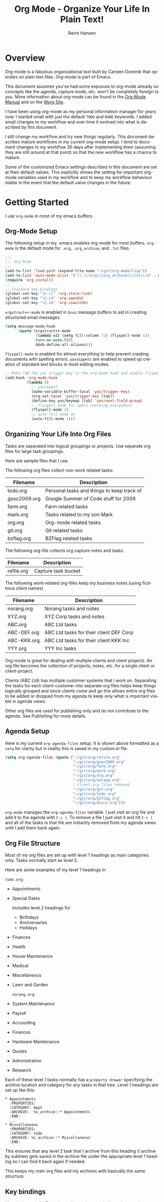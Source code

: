 #+TITLE: Org Mode - Organize Your Life In Plain Text!
#+LANGUAGE:  en
#+AUTHOR: Bernt Hansen
#+EMAIL: bernt@norang.ca
#+OPTIONS:   H:3 num:t   toc:2 \n:nil @:t ::t |:t ^:nil -:t f:t *:t <:t
#+OPTIONS:   TeX:t LaTeX:nil skip:nil d:nil todo:t pri:nil tags:not-in-toc
#+OPTIONS:   author:t creator:nil timestamp:t email:t
#+DESCRIPTION: A description of how I currently use org-mode
#+KEYWORDS:  org-mode Emacs organization GTD getting-things-done git
#+SEQ_TODO: UNFINISHED COMPLETE
#+INFOJS_OPT: view:nil toc:t ltoc:t mouse:underline buttons:0 path:http://orgmode.org/org-info.js
#+EXPORT_SELECT_TAGS: export
#+EXPORT_EXCLUDE_TAGS: noexport
#+LINK_UP:   
#+LINK_HOME: 
* Overview
Org-mode is a fabulous organizational tool built by Carsten Dominik
that operates on plain text files.  Org-mode is part of Emacs.

This document assumes you've had some exposure to org-mode already so
concepts like the agenda, capture mode, etc.  won't be completely
foreign to you.  More information about org-mode can be found in the
[[http://orgmode.org/index.html#sec-4.1][Org-Mode Manual]] and on the [[http://orgmode.org/worg/][Worg Site]].

I have been using org-mode as my personal information manager for
years now.  I started small with just the default =TODO= and =DONE=
keywords.  I added small changes to my workflow and over time it
evolved into what is described by this document.

I still change my workflow and try new things regularly.  This
document describes mature workflows in my current org-mode setup.  I
tend to document changes to my workflow 30 days after implementing
them (assuming they are still around at that point) so that the new
workflow has a chance to mature.

Some of the customized Emacs settings described in this document are
set at their default values.  This explicitly shows the setting for
important org-mode variables used in my workflow and to keep my
workflow behaviour stable in the event that the default value changes
in the future.
* Getting Started
I use =org-mode= in most of my emacs buffers.
** Org-Mode Setup
:PROPERTIES:
:CUSTOM_ID: Setup
:END:
The following setup in my .emacs enables org-mode for most buffers.
=org-mode= is the default mode for =.org=, =.org_archive=, and =.txt=
files.

#+begin_src emacs-lisp :tangle yes
  ;;;
  ;;; Org Mode
  ;;;
  (add-to-list 'load-path (expand-file-name "~/git/org-mode/lisp"))
  (add-to-list 'auto-mode-alist '("\\.\\(org\\|org_archive\\|txt\\)$" . org-mode))
  (require 'org-install)
  ;;
  ;; Standard key bindings
  (global-set-key "\C-cl" 'org-store-link)
  (global-set-key "\C-ca" 'org-agenda)
  (global-set-key "\C-cb" 'org-iswitchb)
#+end_src

=orgstruct++-mode= is enabled in =Gnus= message buffers to aid in
creating structured email messages.

#+begin_src emacs-lisp :tangle yes
  (setq message-mode-hook
        (quote (orgstruct++-mode
                (lambda nil (setq fill-column 72) (flyspell-mode 1))
                turn-on-auto-fill
                bbdb-define-all-aliases)))
#+end_src

=flyspell-mode= is enabled for almost everything to help prevent
creating documents with spelling errors.  =yasnippets= are enabled to
speed up creation of standard text blocks in most editing modes.

#+begin_src emacs-lisp :tangle yes
  ;; Make TAB the yas trigger key in the org-mode-hook and enable flyspell mode and autofill
  (add-hook 'org-mode-hook
            (lambda ()
              ;; yasnippet
              (make-variable-buffer-local 'yas/trigger-key)
              (org-set-local 'yas/trigger-key [tab])
              (define-key yas/keymap [tab] 'yas/next-field-group)
              ;; flyspell mode for spell checking everywhere
              (flyspell-mode 1)
              ;; auto-fill mode on
              (auto-fill-mode 1)))
#+end_src

** Organizing Your Life Into Org Files
Tasks are separated into logical groupings or projects.  
Use separate org files for large task groupings.

Here are sample files that I use.

The following org files collect non-work related tasks:

| Filename     | Description                                |
|--------------+--------------------------------------------|
| todo.org     | Personal tasks and things to keep track of |
| gsoc2009.org | Google Summer of Code stuff for 2009       |
| farm.org     | Farm related tasks                         |
| mark.org     | Tasks related to my son Mark               |
| org.org      | Org-mode related tasks                     |
| git.org      | Git related tasks                          |
| bzflag.org   | BZFlag related tasks                       |

The following org-file collects org capture notes and tasks:

| Filename   | Description         |
|------------+---------------------|
| refile.org | Capture task bucket |

The following work-related org-files keep my business notes (using
fictitious client names)

| Filename    | Description                             |
|-------------+-----------------------------------------|
| norang.org  | Norang tasks and notes                  |
| XYZ.org     | XYZ Corp tasks and notes                |
| ABC.org     | ABC Ltd tasks                           |
| ABC-DEF.org | ABC Ltd tasks for their client DEF Corp |
| ABC-KKK.org | ABC Ltd tasks for their client KKK Inc  |
| YYY.org     | YYY Inc tasks                           |

Org-mode is great for dealing with multiple clients and client
projects.  An org file becomes the collection of projects, notes,
etc. for a single client or client-project.

Clients (ABC Ltd) has multiple customer systems that I work on.
Separating the tasks for each client-customer into separate org files
helps keep things logically grouped and since clients come and go this
allows entire org files to be added or dropped from my agenda to keep
only what is important visible in agenda views.

Other org files are used for publishing only and do not contribute to the agenda.
See [[Publishing]] for more details.

** Agenda Setup
Here is my current =org-agenda-files= setup.  It is shown above
formatted as a =setq= for clarity but in reality this is saved in my
custom.el file.
#+begin_src emacs-lisp :tangle yes
  (setq org-agenda-files (quote ("~/git/org/refile.org"
                                 "~/git/org/gsoc2009.org"
                                 "~/git/org/farm.org"
                                 "~/git/org/mark.org"
                                 "~/git/org/org.org"
                                 "~/git/org/norang.org"
                                 ; client org files removed
                                 "~/git/org/git.org"
                                 "~/git/org/todo.org"
                                 "~/git/org/bzflag.org"
                                 "~/git/org/diary.org")))
#+end_src

=org-mode= manages the =org-agenda-files= variable.  I just visit an
org file and add it to the agenda with =C-c [=.  To remove a file I
just visit it and hit =C-c ]= and all of the tasks in that file are
instantly removed from my agenda views until I add them back again.
** Org File Structure
:PROPERTIES:
:CUSTOM_ID: OrgFileStructure
:END:
Most of my org files are set up with level 1 headings as main
categories only.  Tasks normally start as level 2.

Here are some examples of my level 1 headings in

=todo.org=:

- Appointments
- Special Dates

  Includes level 2 headings for

  - Birthdays
  - Anniversaries
  - Holidays

- Finances
- Health
- House Maintenance
- Medical
- Miscellaneous
- Lawn and Garden

  =norang.org=:

- System Maintenance
- Payroll
- Accounting
- Finances
- Hardware Maintenance
- Quotes
- Administration
- Research

Each of these level 1 tasks normally has a =property drawer=
specifying the archive location and category for any tasks in that
tree.  Level 1 headings are set up like this:

: * Appointments
:   :PROPERTIES:
:   :CATEGORY: Appt
:   :ARCHIVE:  %s_archive::* Appointments
:   :END:      
:   ...
: * Miscellaneous
:   :PROPERTIES:
:   :CATEGORY: todo
:   :ARCHIVE: %s_archive::* Miscellaneous
:   :END:

This ensures that any level 2 task that I archive from this heading
(I archive by subtree) gets saved in the archive file under the
appropriate level 1 heading so I can find it back again if needed.

This keeps my main org files and my archives with basically the
same structure.

** Key bindings
:PROPERTIES:
:CUSTOM_ID: KeyBindings
:END:
I live in the agenda.  To make getting to the agenda faster I mapped
=F12= to the sequence =C-c a= since I'm using it hundreds of times a
day.

I have the following custom key bindings set up for my emacs (sorted by frequency).

| Key     | For                                             | Used       |
|---------+-------------------------------------------------+------------|
| F12     | Agenda (1 key less than C-c a)                  | Very Often |
| C-c b   | Switch to org file                              | Very Often |
| C-F11   | Clock in a task (show menu with prefix)         | Very Often |
| f9 g    | Gnus - I live in gnus                           | Often      |
| C-M-r   | Capture a task                                  | Often      |
| F11     | Goto currently clocked item                     | Often      |
| f5      | Show todo items for this subtree                | Often      |
| S-f5    | Widen                                           | Often      |
| f9 b    | Quick access to bbdb data                       | Often      |
| f9 c    | Calendar access                                 | Often      |
| f9 r    | Boxquote selected region                        | Often      |
| C-S-f12 | Save buffers and publish current project        | Often      |
| C-c l   | Store a link for retrieval with C-c C-l         | Often      |
| f8      | Go to next org file in org-agenda-files         | Sometimes  |
| f9 t    | Insert inactive timestamp                       | Sometimes  |
| f9 v    | Toggle visible mode (for showing/editing links) | Sometimes  |
| C-f9    | Previous buffer                                 | Sometimes  |
| C-f10   | Next buffer                                     | Sometimes  |
| C-x n r | Narrow to region                                | Sometimes  |
| f9 f    | Boxquote insert a file                          | Sometimes  |
| f9 i    | Org-mode Info manual                            | Sometimes  |
| f9 I    | Punch Clock In  (start clocking)                | Sometimes  |
| f9 O    | Punch Clock Out (stop clocking)                 | Sometimes  |
| f9 s    | Switch to scratch buffer                        | Sometimes  |
| M-f9    | Remove unmodified buffer and frame              | Sometimes  |
| f9 h    | Hide other tasks                                | Rare       |
| f7      | Toggle line truncation/wrap                     | Rare       |
| f9 u    | Untabify region                                 | Rare       |
| C-c a   | Enter Agenda (minimal emacs testing)            | Rare       |
| M-f11   | Resolve open clocks                             | Rare       |
   
Here is the keybinding setup in lisp:
#+begin_src emacs-lisp :tangle yes
  ;; Custom Key Bindings
  (global-set-key (kbd "<f12>") 'org-agenda)
  (global-set-key (kbd "<f5>") 'bh/org-todo)
  (global-set-key (kbd "<S-f5>") 'bh/widen)
  (global-set-key (kbd "<f7>") 'set-truncate-lines)
  (global-set-key (kbd "<f8>") 'org-cycle-agenda-files)
  (global-set-key (kbd "<f9> b") 'bbdb)
  (global-set-key (kbd "<f9> c") 'calendar)
  (global-set-key (kbd "<f9> f") 'boxquote-insert-file)
  (global-set-key (kbd "<f9> g") 'gnus)
  (global-set-key (kbd "<f9> h") 'bh/hide-other)
  
  (defun bh/hide-other ()
    (interactive)
    (save-excursion
      (org-back-to-heading)
      (org-shifttab)
      (org-reveal)
      (org-cycle)))
  
  (global-set-key (kbd "<f9> i") 'bh/org-info)
  
  (defun bh/org-info ()
    (interactive)
    (info "~/git/org-mode/doc/org.info"))
  
  (global-set-key (kbd "<f9> I") 'bh/clock-in)
  (global-set-key (kbd "<f9> O") 'bh/clock-out)
  (global-set-key (kbd "<f9> r") 'boxquote-region)
  (global-set-key (kbd "<f9> s") 'bh/go-to-scratch)
  
  (defun bh/go-to-scratch ()
    (interactive)
    (switch-to-buffer "*scratch*")
    (delete-other-windows))
  
  (global-set-key (kbd "<f9> t") 'bh/insert-inactive-timestamp)
  (global-set-key (kbd "<f9> u") 'bh/untabify)
  
  (defun bh/untabify ()
    (interactive)
    (untabify (point-min) (point-max)))
  
  (global-set-key (kbd "<f9> v") 'visible-mode)
  (global-set-key (kbd "<f9> SPC") 'bh/clock-in-last-task)
  (global-set-key (kbd "C-<f9>") 'previous-buffer)
  (global-set-key (kbd "C-x n r") 'narrow-to-region)
  (global-set-key (kbd "C-<f10>") 'next-buffer)
  (global-set-key (kbd "<f11>") 'org-clock-goto)
  (global-set-key (kbd "C-<f11>") 'org-clock-in)
  (global-set-key (kbd "C-s-<f12>") 'bh/save-then-publish)
  (global-set-key (kbd "M-<f11>") 'org-resolve-clocks)
  (global-set-key (kbd "C-M-r") 'org-capture)
  (global-set-key (kbd "M-<f9>") (lambda ()
                                   (interactive)
                                   (unless (buffer-modified-p)
                                     (kill-buffer (current-buffer)))
                                   (delete-frame)))
#+end_src

The main reason I have special key bindings (like =F11=, and =F12=) is
so that the keys work in any mode.  If I'm in the Gnus summary buffer
then =C-u C-c C-x C-i= doesn't work, but the =C-F11= key combination
does and this saves me time since I don't have to visit an org-mode
buffer first just to clock in a recent task.

* Tasks and States
I use one set of TODO keywords for all of my org files.  Org-mode lets
you define TODO keywords per file but I find it's easier to have a
standard set of TODO keywords globally so I can use the same setup in
any org file I'm working with.

The only exception to this is this document :) since I don't want
=org-mode= hiding the =TODO= keyword when it appears in headlines.
I've set up a dummy =#+SEQ_TODO: FIXME FIXED= entry at the top of this
file just to leave my =TODO= keyword untouched in this document.
** TODO keywords
Here are my =TODO= state keywords and colour settings:

#+begin_src emacs-lisp :tangle yes
  (setq org-todo-keywords (quote ((sequence "TODO(t)" "NEXT(n)" "|" "DONE(d!/!)")
   (sequence "WAITING(w@/!)" "SOMEDAY(s!)" "|" "CANCELLED(c@/!)")
   (sequence "QUOTE(q!)" "QUOTED(Q!)" "|" "APPROVED(A@)" "EXPIRED(E@)" "REJECTED(R@)")
   (sequence "OPEN(O)" "|" "CLOSED(C)"))))
  
  (setq org-todo-keyword-faces
        (quote (("TODO"      :foreground "red"          :weight bold)
                ("NEXT"      :foreground "blue"         :weight bold)
                ("DONE"      :foreground "forest green" :weight bold)
                ("WAITING"   :foreground "yellow"       :weight bold)
                ("SOMEDAY"   :foreground "goldenrod"    :weight bold)
                ("CANCELLED" :foreground "orangered"    :weight bold)
                ("QUOTE"     :foreground "hotpink"      :weight bold)
                ("QUOTED"    :foreground "indianred1"   :weight bold)
                ("APPROVED"  :foreground "forest green" :weight bold)
                ("EXPIRED"   :foreground "olivedrab1"   :weight bold)
                ("REJECTED"  :foreground "olivedrab"    :weight bold)
                ("OPEN"      :foreground "magenta"      :weight bold)
                ("CLOSED"    :foreground "forest green" :weight bold))))
#+end_src

*** Normal Task States
Normal tasks go through the sequence =TODO= -> =NEXT= -> =DONE=.

The following diagram shows the possible state transitions for a task.

#+begin_src ditaa :file task_states.png :cmdline -r -s 0.8
     +--------+       +---------+       +--------+
     |        |       |         |       |        |
  +--+  TODO  +------>+  NEXT   +------>+  DONE  |
  |  | cRED   |       |  cBLU   |       | cGRE   |
  |  +--+-+---+       +--+---+--+       +--------+
  |     ^ ^              ^   |
  |     | |              |   |
  |     | :  +------=----+   +------=------+
  |     : +--|----=-------+                |
  |     |    |            |                |
  |     v    v            v                v
  |  +--+----+-+     +----+----+     +-----+-----+
  |  |         |     |         |     |           |
  |  | WAITING |     | SOMEDAY |     | CANCELLED |
  |  |   cF60  |     |  cC0C   |     |   cGRE    |
  |  +----+----+     +---+--+--+     +-----+--+--+
  |       ^              ^  |              ^  ^
  |       |              |  |              |  |
  |       +--=-----------+  +-=------------+  |
  |                                           |
  +---=---------------------------------------+
  
  
       -------- Normal state changes
       ----=--- Optional state changes
#+end_src

#+results:
[[file:task_states.png]]

*** Quotation Task States
I also do fixed-price quotation work.  Quotations use the following state transitions:

#+begin_src ditaa :file quote_states.png :cmdline -r -s 0.8
                                             +----------+
                                             |          |
                                         +-->+ EXPIRED  |
                                         |   | cGRE     |
                                         |   +----------+
                                         |
                                         |
      +-------------+       +--------+   :   +----------+
      |             |       |        +---+   |          |
      |    QUOTE    +------>+ QUOTED +------>+ APPROVED |
      | cRED        |       |  cC0C  +---+   | cGRE     |
      +-------------+       +--+---+-+   :   +----------+
                                         |
                                         |
                                         |   +----------+
                                         |   |          |
                                         +-->+ REJECTED |
                                             | cGRE     |
                                             +----------+
#+end_src

#+results:
[[file:quote_states.png]]

*** Purchase Order Task States
Fixed price jobs normally have a =Purchase Order= associated with it which is used for billing the client.
The following states track purchase orders.

#+begin_src ditaa :file po_states.png :cmdline -r -s 0.8
      +----------+       +---------+
      |          |       |         |
      |   OPEN   +------>+  CLOSED |
      | cRED     |       |  cGRE   |
      +----------+       +---------+
#+end_src

#+results:
[[file:po_states.png]]

*** Project Task States
I use a lazy project definition.  I don't like to bother with manually
stating 'this is a project' and 'that is not a project'.  For me a project
definition is really simple.  If a task has subtasks with a todo keyword
then it's a project.  That's it.  I generally define tasks at level 2 so most
of my 'projects' live at heading level 2 under some level 1 category task.
The only exception to this is refile tasks which live at level 1 since there
is no heading category task at level 1 in refile.org.

I don't want to see hundreds of tasks when I look for the next task to work on.
My =NEXT= task list now only shows project related tasks and keeps me focused on 
more important work.

** Fast Todo Selection
Fast todo selection allows changing from any task todo state to any
other state directly by selecting the appropriate key from the fast
todo selection key menu.  This is a great feature!

#+begin_src emacs-lisp :tangle yes 
  (setq org-use-fast-todo-selection t)
#+end_src

Changing a task state is done with 
: C-c C-t KEY

where =KEY= is the appropriate fast todo state selection key as defined in =org-todo-keywords=.

The setting
#+begin_src emacs-lisp :tangle yes
  (setq org-treat-S-cursor-todo-selection-as-state-change nil)
#+end_src
allows changing todo states with S-left and S-right skipping all of
the normal processing when entering or leaving a todo state.  This
cycles through the todo states but skips setting timestamps and
entering notes which is very convenient when all you want to do is fix
up the status of an entry.
** ToDo state triggers
:PROPERTIES:
:CUSTOM_ID: ToDoStateTriggers
:END:
I have a few triggers that automatically assign tags to tasks based on
state changes.  If a task moves to =CANCELLED= state then it gets a
=CANCELLED= tag.  Moving a =CANCELLED= task back to =TODO= removes the
=CANCELLED= tag.  These are used for filtering tasks in agenda views
which I'll talk about later.

The triggers break down to the following rules:

- Moving a task to =CANCELLED= adds a =CANCELLED= tag
- Moving a task to =WAITING= adds a =WAITING= tag
- Moving a task to =SOMEDAY= adds a =WAITING= tag
- Moving a task to a done state removes a =WAITING= tag
- Moving a task to =TODO= removes =WAITING= and =CANCELLED= tags
- Moving a task to =NEXT= removes a =WAITING= tag
- Moving a task to =DONE= removes =WAITING= and =CANCELLED= tags

The tags are used to filter tasks in the agenda views conveniently.

#+begin_src emacs-lisp :tangle yes 
  (setq org-todo-state-tags-triggers
        (quote (("CANCELLED"
                 ("CANCELLED" . t))
                ("WAITING"
                 ("WAITING" . t))
                ("SOMEDAY"
                 ("WAITING" . t))
                (done
                 ("WAITING"))
                ("TODO"
                 ("WAITING")
                 ("CANCELLED"))
                ("NEXT"
                 ("WAITING"))
                ("DONE"
                 ("WAITING")
                 ("CANCELLED")))))
#+end_src

*** Using =NEXT= for clocked tasks
=TODO= state tasks automatically change to =NEXT= whenever they
are clocked.  There are a few exceptions to this case
- I don't want Capture tasks in a =NEXT= state immediately
  since I clock the time it takes to record capture tasks.
- I want to clock in some tasks without a keyword
- I want to clock parent project tasks with incomplete subtasks

If I clock in a task with a keyword of =TODO= it changes to =NEXT=
otherwise the task is clocked in but the state is left alone.  This
allows me to clock in tasks with no keyword (things like 
=** Organization=) and they never show up in my =NEXT= task lists.

#+begin_src emacs-lisp :tangle yes
  (defun bh/clock-in-to-next (kw)
    "Switch task from TODO to NEXT when clocking in.
  Skips capture tasks and tasks with subtasks"
    (if (and (string-equal kw "TODO")
             (not (and (boundp 'org-capture-mode) org-capture-mode)))
        (let ((subtree-end (save-excursion (org-end-of-subtree t)))
              (has-subtask nil))
          (save-excursion
            (forward-line 1)
            (while (and (not has-subtask)
                        (< (point) subtree-end)
                        (re-search-forward "^\*+ " subtree-end t))
              (when (member (org-get-todo-state) org-not-done-keywords)
                (setq has-subtask t))))
          (when (not has-subtask)
            "NEXT"))))
#+end_src

* Adding New Tasks Quickly with Org Capture
:PROPERTIES:
:CUSTOM_ID: Capture
:END:
Org Capture mode replaces remember mode for capturing tasks and notes.

To add new tasks efficiently I use a minimal number of capture
templates.  I used to have lots of capture templates, one for each
org-file.  I'd start org-capture with C-M-r and then pick a template
that filed the task under =* Tasks= in the appropriate file.

I found I still needed to refile these capture tasks again to the
correct location within the org-file so all of these different capture
templates weren't really helping at all.  Since then I've changed my
workflow to use a minimal number of capture templates -- I create the
new task quickly and refile it once.  This also saves me from
maintaining my org-capture templates when I add a new org file.
** Capture Templates
:PROPERTIES:
:ID:       9507648b-dbfc-4ba1-96c2-36e8ba15cbd0
:END:
When a new task needs to be added I categorize it into one of three
things:

- A phone call
- A new task
- A new note

and pick the appropriate capture task.

Here is my setup for org-capture

#+begin_src emacs-lisp :tangle yes
  (setq org-default-notes-file "~/git/org/refile.org")
  
  ;; I use C-M-r to start capture mode
  (global-set-key (kbd "C-M-r") 'org-capture)
  
  ;; 3 capture templates for TODO tasks, Notes, and org-protocol (untested)
  (setq org-capture-templates (quote (("t" "todo" entry (file "~/git/org/refile.org") "* TODO %?
    %U
    %a" :clock-in t :clock-resume t)
                                      ("n" "note" entry (file "~/git/org/refile.org") "* %?                                                                            :NOTE:
    %U
    %a
    :CLOCK:
    :END:" :clock-in t :clock-resume t)
                                      ("p" "Phone call" entry (file "~/git/org/refile.org") "* Phone %(bh/phone-call) - %(gjg/bbdb-company) :PHONE:\n%U\n\n%?" :clock-in t :clock-resume t)
                                      ("w" "org-protocol" entry (file "~/git/org/refile.org") "* TODO Review %c
    %U" :immediate-finish t :clock-in t :clock-resume t))))
#+end_src

Capture mode now handles automatically clocking in and out of a
capture task.  This all works out of the box now without special hooks.
When I start a capture mode task the task is clocked in as specified
by =:clock-in t= and when the task is filed with =C-c C-c= the clock 
resumes on the original clocking task.

The quick clocking in and out of capture mode tasks (often it takes
less than a minute to capture some new task details) this can leave
empty clock drawers in my tasks which aren't really useful.  Since I
remove clocking lines with 0:00 length I end up with a clock drawer
like this:

: * TODO New Capture Task
:   :CLOCK:
:   :END:
:   [2010-05-08 Sat 13:53]

I have the following setup to remove these empty =CLOCK= drawers if
they occur.

#+begin_src emacs-lisp :tangle yes
  ;; Remove empty CLOCK drawers on clock out
  (defun bh/remove-empty-drawer-on-clock-out ()
    (interactive)
    (save-excursion
      (beginning-of-line 0)
      (org-remove-empty-drawer-at "CLOCK" (point))))
  
  (add-hook 'org-clock-out-hook 'bh/remove-empty-drawer-on-clock-out 'append)
#+end_src

** Separate file for Capture Tasks
I have a single org file which is the target for my capture templates.

I store notes, tasks, phone calls, and org-protocol tasks in
=refile.org=.  I used to use multiple files but found that didn't
really have any advantage over a single file.

Normally this file is empty except for a single line at the top which
creates a =REFILE= tag for anything in the file.

The file has a single permanent line at the top like this
#+begin_src org
  #+FILETAGS: REFILE
#+end_src
** Capture Tasks is all about being FAST
Okay I'm in the middle of something and oh yeah - I have to remember
to do that.  I don't stop what I'm doing.  I'm probably clocking a
project I'm working on and I don't want to lose my focus on that but I
can't afford to forget this little thing that just came up.

So what do I do?  Hit =C-M-r= to start capture mode and select =t= since it's a new task and I get a buffer like this
: ** TODO 
:    [2010-08-05 Thu 21:06]
:    [[file:~/git/org-mode-doc/org-mode.org::*Capture%20Tasks%20is%20all%20about%20being%20FAST][Capture Tasks is all about being FAST]]

Enter the details of the TODO item and =C-c C-c= to file it away in
refile.org and go right back to what I'm really working on secure in
the knowledge that that item isn't going to get lost and I don't have
to think about it anymore at all now.

The amount of time I spend entering the captured note is clocked.  The
capture templates are set to automatically clock in and out of the
capture task.  This is great for interruptions and telephone calls
too.
* Refiling Tasks
  :PROPERTIES:
  :CUSTOM_ID: Refiling
  :END:
  Refiling tasks is easy.  After collecting a bunch of new tasks in my
  refile.org file using capture mode I need to move these to the
  correct org file and topic.  All of my active org-files are in my
  =org-agenda-files= variable and contribute to the agenda.

  I collect capture tasks in refile.org for up to a week.  I do my
  weekly review every Monday and one of the tasks for that is to
  refile all capture tasks.  Often I end up refiling tasks the same
  day I create them because they show up in my daily clock report
  summary and are obviously in the wrong place.
** Refile Setup
To refile tasks in org you need to tell it where you want to refile things.

In my setup I let any file in =org-agenda-files= and the current file
contribute to the list of valid refile targets.  I don't refile to
tasks more then 5 levels deep just to limit the number of displayed
targets.  I also use ido mode to help find targets quickly.

Here is my refile configuration:
#+begin_src emacs-lisp :tangle yes
  ; Use IDO for target completion
  (setq org-completion-use-ido t)
  
  ; Targets include this file and any file contributing to the agenda - up to 5 levels deep
  (setq org-refile-targets (quote ((org-agenda-files :maxlevel . 5) (nil :maxlevel . 5))))
  
  ; Targets start with the file name - allows creating level 1 tasks
  (setq org-refile-use-outline-path (quote file))
  
  ; Targets complete in steps so we start with filename, TAB shows the next level of targets etc
  (setq org-outline-path-complete-in-steps t)
  
  ; Allow refile to create parent tasks with confirmation
  (setq org-refile-allow-creating-parent-nodes (quote confirm))
  
  ; Use IDO only for buffers
  ; set ido-mode to buffer and ido-everywhere to t via the customize interface
  ; '(ido-mode (quote both) nil (ido))
  ; '(ido-everywhere t)
#+end_src

To refile a task to my =norang.org= file under =System Maintenance= I
just put the cursor on the task and hit =C-c C-w= and enter =nor TAB
sys TAB RET= and it's done.  I always know what file it's going into
but if I don't remember the exact task name I can just hit TAB twice
and all refile targets that match show up in a list.  Just scroll
through the list and pick the right refile target.  This works great!
** Refiling Tasks
To find tasks to refile I run my agenda view (=F12 r= = =C-c a r=)
which shows tasks with the =REFILE= tag.  This view shows all tasks
(even ones marked in a =done= state).

My single capture target file has this tag in the FILETAGS header so
every task in the file can be found using this view.

I visit each file with =REFILE= tasks to refile.  If there are a few
tasks going to the same place (3 or less) I refile the first one, then
move to the second one and use =C-c C-w up-arrow RET= to refile to the
same location again.  If more than 3 tasks are going to the same place
I try to do those last - since refiling everything else away helps to
group those together.  Then I mark those tasks in =m= and bulk refile
them to the same target with =B r= in the agenda view.

Refiling all of my tasks tends to take less than a minute so I may do
this a couple of times a day.
** Refiling Notes
I keep a =* Notes= headline in most of my org-mode files.  Notes have
a =NOTE= tag which is created by the capture template for notes.  This
allows finding notes across multiple files easily using the agenda
search functions.

Notes created by capture tasks go first to =refile.org= and are later
refiled to the appropriate project file.  Some notes that are project
related get filed to the appropriate project instead of under the
catchall =* NOTES= task.  Generally these types of notes are specific
to the project and not generally useful -- so removing them from the
notes list when the project is archived makes sense.
** Refiling Phone Calls
Phone calls are handled using capture mode and a few custom functions
that look up addressbook information in =bbdb=.  I time my calls using
the capture mode template settings to clock in and out the capture
task while the phone call is in progress.

Phone call tasks collect in =refile.org= and are later refiled to the
appropriate location.  Some phone calls are billable and we want these
tracked in the appropriate category.
* Custom agenda views
I have 10 custom agenda views defined.  Most of my old custom agenda
views were rendered obsolete when filtering functionality was added to
the agenda in newer versions of =org-mode=.

Custom agenda views are used for:
1. Finding tasks waiting on something
2. Finding tasks to be refiled
3. Finding notes
4. Finding =NEXT= tasks to work on
5. Reviewing projects
6. Reviewing other non-project tasks
7. Findings tasks to be archived
8. Viewing habits
9. Finding stuck projects
10. Setting the default clocking task for punching in

** Setup
#+begin_src emacs-lisp :tangle yes
  (setq org-agenda-custom-commands
        (quote (("w" "Tasks waiting on something" tags "WAITING/!"
                 ((org-use-tag-inheritance nil)
                  (org-agenda-todo-ignore-scheduled nil)
                  (org-agenda-todo-ignore-deadlines nil)
                  (org-agenda-todo-ignore-with-date nil)
                  (org-agenda-overriding-header "Waiting Tasks")))
                ("r" "Refile New Notes and Tasks" tags "LEVEL=1+REFILE"
                 ((org-agenda-todo-ignore-with-date nil)
                  (org-agenda-todo-ignore-deadlines nil)
                  (org-agenda-todo-ignore-scheduled nil)
                  (org-agenda-overriding-header "Tasks to Refile")))
                ("N" "Notes" tags "NOTE"
                 ((org-agenda-overriding-header "Notes")))
                ("n" "Next" tags-todo "-WAITING-CANCELLED/!NEXT"
                 ((org-agenda-overriding-header "Next Tasks")))
                ("p" "Projects" tags-todo "LEVEL=2-REFILE|LEVEL=1+REFILE/!-DONE-CANCELLED"
                 ((org-agenda-skip-function 'bh/skip-non-projects)
                  (org-agenda-overriding-header "Projects")))
                ("o" "Other (Non-Project) tasks" tags-todo "LEVEL=2-REFILE|LEVEL=1+REFILE/!-DONE-CANCELLED"
                 ((org-agenda-skip-function 'bh/skip-projects)
                  (org-agenda-overriding-header "Other Non-Project Tasks")))
                ("A" "Tasks to be Archived" tags "LEVEL=2-REFILE/DONE|CANCELLED"
                 ((org-agenda-overriding-header "Tasks to Archive")))
                ("h" "Habits" tags "STYLE=\"habit\""
                 ((org-agenda-todo-ignore-with-date nil)
                  (org-agenda-todo-ignore-scheduled nil)
                  (org-agenda-todo-ignore-deadlines nil)
                  (org-agenda-overriding-header "Habits")))
                ("#" "Stuck Projects" tags-todo "LEVEL=2-REFILE|LEVEL=1+REFILE/!-DONE-CANCELLED"
                 ((org-agenda-skip-function 'bh/skip-non-stuck-projects)
                  (org-agenda-overriding-header "Stuck Projects")))
                ("c" "Select default clocking task" tags "LEVEL=2-REFILE"
                 ((org-agenda-skip-function
                   '(org-agenda-skip-subtree-if 'notregexp "^\\*\\* Organization"))
                  (org-agenda-overriding-header "Set default clocking task with C-u C-u I"))))))
#+end_src

When searching for tasks in the agenda I disable display of child
tasks with the following setting:

#+begin_src emacs-lisp :tangle yes
  (setq org-tags-match-list-sublevels nil)
#+end_src

This keeps the list of tasks I'm looking at to a reasonable size.  I
can always display child tasks for any specific task I want simply by
visiting it in the org buffer.

My day goes generally like this:

- Punch in (start the clock)
- Look at my agenda =F12 a=
  - make a note of anything important to deal with today
- Read email and news
  - create notes, and tasks for things that need responses with org-capture
- Check refile tasks and respond to emails
- Look at my agenda and knock off tasks scheduled for today
  - Clock it in (=I= in the agenda or on the beginning of a task headline 
    - this changes =TODO= state tasks to =NEXT= when there are no unfinished subtasks
  - Work on it until it is =DONE= or it gets interrupted
- work on tasks
- Punch out and go for lunch
- Punch in and continue work for the afternoon
- work on tasks
- Check today's time log report and refile tasks with clocked time
  - =F12 a R= - any tasks in =refile.org= should be moved to the appropriate file
  - =F12 r= to get to refile tasks
  - Tag files to be filed with =m= collecting all tasks for the same target
  - Bulk refile the tasks to the target location with =B r=
  - repeat until the agenda timeclock report has all of the time in project files
- Punch out (stop the clock)

** What do I work on next?
:PROPERTIES:
:CUSTOM_ID: WhatDoIWorkOnNext
:END:
Use the agenda view for =NEXT= tasks to find stuff in progress and
things to clock.

When I look for a new task to work on I generally hit =F12 a= to get
today's agenda and follow this order:

- Pick something off today's agenda
  - deadline for today (do this first - it's not late yet)
  - deadline in the past (it's already late)
  - deadline that is coming up soon
  - a scheduled task for today (or in the past)
- pick a NEXT task
- If you run out of items to work on look for NEXT task in the current context
  F12 n / RET

*** Why keep it all on the =NEXT= list?
I've moved to a more GTD way of doing things.  I don't have a
=STARTED= list or todo keyword anymore.  Now I just use a =NEXT= list.
If I clock a TODO keyword it changes to =NEXT= if that is appropriate
automagically on clock in.  A =NEXT= task is something that is
available to work on /now/, it was either clocked already or is the
next logical step in some project.

I used to have a special keyword =ONGOING= for things that I do a lot
and want to clock but never really start/end.  I had a special agenda
view for =ONGOING= tasks that I would pull up to easily find the thing
I want to clock.

Since then I've moved away from using the =ONGOING= todo keyword.  If
a task is clocked-in it automatically moves to the =NEXT= state from
=TODO= state and shows up on the =NEXT= task list without having to
think about it.  Having an agenda view that shows =NEXT= tasks makes
it easy to pick the thing to clock - and I don't have to remember if I
need to look in the =ONGOING= list or the =NEXT= list when looking for
the task to clock-in.  The =NEXT= list is basically 'what is
current' - stuff I worked on recently and need to finish and any task
that moves a project forward.  I want to find the thing to work on as
fast as I can and actually do work on it - not spend time hunting
through my org files for the task that needs to be clocked-in.

To drop a task off the =NEXT= list simply move it back to the =TODO=
state.
** Reading email, newsgroups, and conversations on IRC
When reading email, newsgroups, and conversations on IRC I just let
the default task (normally =** Organization=) clock the time I spend on
these tasks.  To read email I go to Gnus and read everything in my
inboxes.  If there are emails that require a response I use
org-capture to create a new task with a heading of 'Respond to <user>'
for each one.  This automatically links to the email in the task and
makes it easy to find later.  Some emails are quick to respond to and
some take research and a significant amount of time to complete.  I
clock each one in it's own task just in case I need that clocked time
later.

Next, I go to my newly created tasks to be refiled with =F12 r= and
clock in an email task and deal with it.  Repeat this until all of
the 'Respond to <user>' tasks are marked =DONE=.

I read email and newgroups in Gnus so I don't separate clocked time
for quickly looking at things.  If an article has a useful piece of
information I want to remember I create a note for it with =C-M-r n=
and enter the topic and file it.  This takes practically no time at
all and I know the note is safely filed for later retrieval.  The time
I spend in the capture buffer is clocked with that capture note.
** Filtering

So many tasks, so little time.  I have hundreds of tasks at any given
time (373 right now).  There is so much stuff to look at it can be
daunting.  This is where agenda filtering saves the day.

It's 11:53AM and I'm in work mode just before lunch.  I don't want to
see tasks that are not work related right now.  I also don't want to
work on a big project just before lunch... so I need to find small
tasks that I can knock off the list.

How do we do this?  Get a list of NEXT tasks with =F12 n= and then
narrow it down with filtering.  To find tasks to work on I remove
tasks I'm not supposed to be working on now with =/ RET=.  Then limit
to tasks with estimates of 10 minutes or less with =/ + 1= and I can
pick something that fits the minutes I have left before I take off for
lunch.

* Time Clocking
:PROPERTIES:
:CUSTOM_ID: Clocking
:END:
Okay, I admit it.  I'm a clocking fanatic.

I clock everything (well almost everything).  Org-mode makes this
really easy.  I'd rather clock too much stuff than not enough so I
find it's easier to get in the habit of clocking everything.

As an example of what I mean my clock data for April 20, 2009 shows 14
hours 19 minutes of clocked time (which included 3 hours and 17
minutes of painting my basement.)  My clocked day started at 6:57AM
and ended at 23:11PM.  I have only a few holes in my clocked day
(where I wasn't clocking anything):
 
| Missing Clock Data |
|--------------------|
|        16:14-16:53 |
|        16:55-17:19 |
|        18:00-18:52 |

This makes it possible to look back at the day and see where I'm
spending too much time, or not enough time on specific projects.

Without clocking data it's hard to tell what you did after the fact.

I now use the concept of punching in and punching out at the start and
end of my work day.  This defines a default task to clock time on
whenever the clock would normally stop.  I found that with the default
org-mode setup I would lose clocked minutes during the day, a minute
here, a minute there, and that all adds up.  This is especially true
if you write notes when moving to a DONE state - in this case the
clock normally stops before you have composed the note.

My clocking setup basically works like this:

- Punch in (start the clock)
  - This identifies a task that is the default task to clock in
    whenever the clock normally stops
- Clock in tasks normally, and let moving to a DONE state clock out
  - clocking out automatically clocks time on the default task
- Continue clocking whatever tasks you work on
- Punch out (stop the clock)

I'm free to change the default task multiple times during the day.  If
I'm working on =Project X= then I can make the top-level =Project X=
task the default and all clocked time goes on that project until I
either punch out or change to some other default task.

I now have a default level 2 =** Organization= task that I use for
every major context I clock time in.

My org files are look like this:

=todo.org=:
: #+FILETAGS: HOME
: ...
: * Miscellaneous						       :misc:
: ** Organization
: ...

=org.org=:
: #+FILETAGS: ORG
: ...
: * Tuning 							     :tuning:
: ** Organization
: ...

=norang.org=:
: #+FILETAGS: NORANG
: ...
: * Administration						      :admin:
: ** Organization
: ...

=someclient.org=:
: #+FILETAGS: SOMECLIENT
: ...
: * Administration						      :admin:
: ** Organization
: ...

If I am working on =norang.ca= tasks, then I set the norang.org =**
Organization= task as the default clock task.  If I'm working for
client =SOMECLIENT= then I set the =** Organization= task in
SOMECLIENT.org as the default task etc.  This allows me to block time
on my calendar and work on a single context for some time frame of my
day, then totally switch to another context simply by changing my
default clocking task.  Or course if I get interrupted in the middle
of the day clocking in a task puts time on that task regardless of the
context I'm supposed to be working in.

This works really well for me.

** Clock Setup
:PROPERTIES:
:CUSTOM_ID: ClockSetup
 :END:

To get started we need to set the default clocking task which we use
to clock in whenever the clock would normally stop.  I use a special
custom agenda view for this and I think of it as selecting the context
for what I'm going to work on for the next few hours.

=F12 c= shows me the tasks I can normally set as the default clocking
task.  I'm free to set any task as the default but these are the ones
I normally use.

Keeping the clock running when moving a subtask to a =DONE= state
means clocking continues to apply to the parent task.  I can pick the
next task from the parent and clock that in without losing a minute or
two while I'm deciding what to work on next.

I keep clock times in a =:CLOCK:= drawer and state changes in a
=:LOGBOOK:= drawer.

I have the following org-mode settings for clocking:

#+begin_src emacs-lisp :tangle yes
  ;;
  ;; Resume clocking tasks when emacs is restarted
  (org-clock-persistence-insinuate)
  ;;
  ;; Yes it's long... but more is better ;)
  (setq org-clock-history-length 28)
  ;; Resume clocking task on clock-in if the clock is open
  (setq org-clock-in-resume t)
  ;; Change task state to NEXT when clocking in
  (setq org-clock-in-switch-to-state (quote bh/clock-in-to-next))
  ;; Separate drawers for clocking and logs
  (setq org-drawers (quote ("PROPERTIES" "LOGBOOK" "CLOCK")))
  ;; Save clock data in the CLOCK drawer and state changes and notes in the LOGBOOK drawer
  (setq org-clock-into-drawer "CLOCK")
  ;; Sometimes I change tasks I'm clocking quickly - this removes clocked tasks with 0:00 duration
  (setq org-clock-out-remove-zero-time-clocks t)
  ;; Clock out when moving task to a done state
  (setq org-clock-out-when-done t)
  ;; Save the running clock and all clock history when exiting Emacs, load it on startup
  (setq org-clock-persist (quote history))
  ;; Enable auto clock resolution for finding open clocks
  (setq org-clock-auto-clock-resolution (quote when-no-clock-is-running))
  ;; Include current clocking task in clock reports
  (setq org-clock-report-include-clocking-task t)
  
  (setq bh/keep-clock-running nil)
  
  (defun bh/clock-in ()
    (interactive)
    (setq bh/keep-clock-running t)
    (org-agenda nil "c"))
  
  (defun bh/clock-out ()
    (interactive)
    (setq bh/keep-clock-running nil)
    (when (org-clock-is-active)
      (org-clock-out)))
  
  (defun bh/clock-in-default-task ()
    (save-excursion
      (org-with-point-at org-clock-default-task
        (org-clock-in))))
  
  (defun bh/clock-out-maybe ()
    (when (and bh/keep-clock-running (not org-clock-clocking-in) (marker-buffer org-clock-default-task))
      (bh/clock-in-default-task)))
  
  (add-hook 'org-clock-out-hook 'bh/clock-out-maybe 'append)
#+end_src

I used to clock in tasks by ID using the following function but with
the new punch-in and punch-out I don't need these anymore.  =f9-SPC=
calls =bh/clock-in-last-task= which switches the clock back to the
previously clocked task.

#+begin_src emacs-lisp :tangle yes
  (require 'org-id)  
  (defun bh/clock-in-task-by-id (id)
    "Clock in a task by id"
    (save-restriction
      (widen)
      (org-with-point-at (org-id-find id 'marker)
        (org-clock-in nil))))
  
  (defun bh/clock-in-last-task ()
    "Clock in the interrupted task if there is one"
    (interactive)
    (let ((clock-in-to-task (if (org-clock-is-active)
                                (setq clock-in-to-task (cadr org-clock-history))
                              (setq clock-in-to-task (car org-clock-history)))))
      (org-with-point-at clock-in-to-task
        (org-clock-in nil))))
#+end_src

** Clocking in
When I start or continue working on a task I clock it in with =C-c C-x
C-i= (or just =I= in the agenda or speed key setting).  This changes
the task state from =TODO= to =NEXT= and starts the clock for this
task.

*** Setting a default clock task

I have a default =** Organization= task in my norang.org file that I
tend to put miscellaneous clock time on.  While reorganizing my
org-files and doing other planning work that isn't for a specific
project I'll clock in this task while I do things.  By clocking this
task in with a double prefix =C-u C-u C-c C-x C-i= it starts the clock
and makes this the default clock task.  The first punch-in of the day
(=f9 I=) shows the context agenda view if no default task is selected,
otherwise it just clocks in the default task.

You can quickly clock in the default task with =C-u C-c C-x C-i d=

I now set the default clocking task when I punch in and clocking out
of any task will clock in this default task until I punch out using
the clocking hooks I have set up.

The only thing I need to remember is to set a new default clock task
when I switch contexts (stop working for client A and start working
for client B).
*** Using the clock history to clock in old tasks
You can use the clock history to restart clocks on old tasks you've
clocked or to jump directly to a task you have clocked previously.  I
use this mainly to clock in whatever got interrupted by something.

Consider the following scenario:

- You are working on and clocking =Task A= (Organization)
- You get interrupted and switch to =Task B= (Document my use of org-mode)
- You complete =Task B= (Document my use of org-mode)
- Now you want to go back to =Task A= (Organization) again to continue

This is easy to deal with.  
    
1. Clock in =Task A=, work on it
2. Go to =Task B= (or create a new task) and clock it in
3. When you are finished with =Task B= hit =C-u C-c C-x C-i i=

This displays a clock history selection window like the following and
selects the interrupted =[i]= entry.

*Clock history selection buffer for C-u C-c C-x C-i*
#+begin_example
  Default Task
  [d] norang          Organization                          <-- Task B
  The task interrupted by starting the last one
  [i] norang          Organization                          <-- Task B
  Current Clocking Task
  [c] org             NEXT Document my use of org-mode      <-- Task A
  Recent Tasks
  [1] org             NEXT Document my use of org-mode      <-- Task A
  [2] norang          Organization                          <-- Task B
  ...
  [Z] org             DONE Fix default section links        <-- 35 clock task entries ago
#+end_example
** Clock Everything - Create New Tasks
In order to clock everything you need a task for everything.  That's
fine for planned projects but interruptions inevitably occur and you
need some place to record whatever time you spend on that
interruption.

To deal with this we create a new capture task to record the thing we
are about to do.  The workflow goes something like this:

- You are clocking some task and an interruption occurs
- Create a quick capture task =C-M-r=
- Type the heading 
- clock it in =C-c C-x C-i=
- file it =C-c C-c=
- switch the clock back to it =F9 SPC=
- Go do it
- mark it =DONE= which stops the clock (or switches to the context
  default clocking task you punched in earlier)
- clock something else in
- refile the newly created and clocked task later

This means you can ignore the details like where this task really
belongs in your org file layout and just get on with completing the
thing.  Refiling a bunch of tasks later in a group when it is
convenient to refile the tasks saves time in the long run.
** Finding tasks to clock in
To find a task to work on I use one of the following options
(generally listed most frequently used first)

- Use the clock history C-u C-c C-x C-i
  Go back to something I was clocking that is not finished
- Pick something off today's agenda
  =SCHEDULED= or =DEADLINE= items that need to be done soon
- Pick something off the =NEXT= tasks agenda view
  Work on some unfinished task to move to completion
- Pick something off the other (non-project) task list 
- Use an agenda view with filtering to pick something to work on
** Editing clock entries
Sometimes it is necessary to edit clock entries so they reflect
reality.  I find I do this for maybe 2-3 entries in a week.

Occassionally I cannot clock in a task on time because I'm away from
my computer.  In this case the previous clocked task is still running
and counts time for both tasks which is wrong.

I make a note of the time and then when I get back to my computer I
clock in the right task and edit the start and end times to correct
the clock history.

To visit the clock line for an entry quickly use the agenda log mode.
=F12 a l= shows all clock lines for today.  I use this to navigate to
the appropriate clock lines quickly.  F11 goes to the current clocked
task but the agenda log mode is better for finding and visiting older
clock entries.
   
Use =F12 a l= to open the agenda in log mode and show only logged
clock times.  Move the cursor down to the clock line you need to edit
and hit =TAB= and you're there.

To edit a clock entry just put the cursor on the part of the date you
want to edit (use the keyboard not the mouse - since the clicking on
the timestamp with the mouse goes back to the agenda for that day) and
hit the =S-<up arrow>= or =S-<down arrow>= keys to change the time.

The following setting makes time editing round to 15 minute
increments:
#+begin_src emacs-lisp :tangle yes
  (setq org-time-stamp-rounding-minutes (quote (1 15)))
#+end_src

Editing the time with the shift arrow combination also updates the
total for the clock line which is a nice convenience.

I always check that I haven't created task overlaps when fixing time
clock entries by viewing them with log mode on in the agenda.

I want my clock entries to be as accurate as possible but editing to
the exact minute (instead of rounding to 15 minutes) takes more time
and isn't worth the hassle.  Rounding to 15 minutes gets me close to
the time I want quickly and if extra refining is needed I can edit the
timestamp directly and update the total with C-c C-y.
* Time reporting and tracking
** Billing clients based on clocked time
At the beginning of the month I invoice my clients for work done last
month.  This is where I review my clocking data for correctness before
billing for the clocked time.

Billing for clocked time basically boils down to the following steps:

1. Verify that the clock data is complete and correct
2. Use clock reports to summarize time spent
3. Create an invoice based on the clock data

   I currently create invoices in an external software package
   based on the org-mode clock data.

4. Archive complete tasks so they are out of the way.

   See [[#Archiving][Archiving]] for more details.
*** Verify that the clock data is complete and correct
Since I change tasks often (sometimes more than once in a minute) I
use the following setting to remove clock entries with a zero
duration.
#+begin_src emacs-lisp :tangle yes
  ;; Sometimes I change tasks I'm clocking quickly - this removes clocked tasks with 0:00 duration
  (setq org-clock-out-remove-zero-time-clocks t)
#+end_src

This setting just keeps my clocked log entries clean - only keeping
clock entries that contribute to the clock report.

Before invoicing for clocked time it is important to make sure your
clocked time data is correct.  If you have a clocked time with an
entry that is not closed (ie. it has no end time) then that is a hole
in your clocked day and it gets counted as zero (0) for time spent on
the task when generating clock reports.  Counting it as zero is almost
certainly wrong.

To check for unclosed clock times I use the agenda-view log-mode (=l=
in the agenda) with the following setup which shows clocked times only
by default.  (To see all task state changes you can issue a prefix to
this command (=C-u l= in the agenda)).

To check the last month's clock data I use =F12 a v m b l= which shows
a full month in the agenda, moves to the previous month, and shows the
clocked times only.

The clocked-time only display in the agenda makes it easy to quickly
scan down the list to see if an entry is missing an end time.  If an
entry is not closed you can manually fix the clock entry based on
other clock info around that time.

Use the following setup to get log mode in the agenda to only show
clocked times:
#+begin_src emacs-lisp :tangle yes
  ;; Agenda log mode items to display (clock time only by default)
  (setq org-agenda-log-mode-items (quote (clock)))
#+end_src
*** Using clock reports to summarize time spent
Billable time for clients are kept in separate org files.

To get a report of time spent on tasks for =XYZ.org= you simply visit
the =XYZ.org= file and run an agenda clock report for the last month
with =F12 < a v m b R=.  This limits the agenda to this one file,
shows the agenda for a full month, moves to last month, and generates
a clock report.  Just scroll down to the end of the agenda to see the
report.

I export the agenda to a text file with =C-x C-w XYZ.txt= so I can cut
and paste the report and save it as supporting information with the
invoice.

My agenda org clock report settings show 2 levels of detail and do not
show links so that they are easier to cut and paste into other
applications.
#+begin_src emacs-lisp :tangle yes
  ;; Agenda clock report parameters (no links, 2 levels deep)
  (setq org-agenda-clockreport-parameter-plist (quote (:link nil :maxlevel 2)))
#+end_src

I used to have a monthly clock report dynamic block in each project
org file and manually updated them at the end of my billing cycle.  I
used this as the basis for billing my clients for time spent on their
projects.  I found updating the dynamic blocks fairly tedious when you
have more than a couple of files for the month.

I have since moved to using agenda clock reports shortly after that
feature was added.  I find this much more convenient.  The data isn't
normally for consumption by anyone else so the format of the agenda
clock report format is great for my use-case.
** Task Estimates and column view
:PROPERTIES:
:CUSTOM_ID: TaskEstimates
:END:
Estimating how long tasks take to complete is a difficult skill to
master.  Org-mode makes it easy to practice creating estimates for
tasks and then clock the actual time it takes to complete.

By repeatedly estimating tasks and reviewing how your estimate relates
to the actual time clocked you can tune your estimating skills.
*** Creating a task estimate with column mode
I use =properties= and =column view= to do project estimates.

I set up column view globally with the following headlines
#+begin_src emacs-lisp :tangle yes
  ; Set default column view headings: Task Effort Clock_Summary
  (setq org-columns-default-format "%80ITEM(Task) %10Effort(Effort){:} %10CLOCKSUM")
#+end_src

This makes column view show estimated task effort and clocked times
side-by-side which is great for reviewing your project estimates.

A property called =Effort= records the estimated amount of time a
given task will take to complete.  The estimate times I use are one
of:

- 10 minutes
- 30 minutes
- 1 hour
- 2 hours
- 3 hours
- 4 hours
- 5 hours
- 6 hours
- 7 hours
- 8 hours

These are stored for easy use in =column mode= in the global property
=Effort_ALL=.
#+begin_src emacs-lisp :tangle yes
  ; global Effort estimate values
  (setq org-global-properties (quote (("Effort_ALL" . "0:10 0:30 1:00 2:00 3:00 4:00 5:00 6:00 7:00 8:00"))))
#+end_src

To create an estimate for a task or subtree start column mode with
=C-c C-x C-c= and collapse the tree with =c=.  This shows a table
overlayed on top of the headlines with the task name, effort estimate,
and clocked time in columns.

With the cursor in the =Effort= column for a task you can easily set
the estimated effort value with the quick keys =1= through =9=.

After setting the effort values exit =column mode= with =q=.
   
*** Saving your estimate
:PROPERTIES:
:CUSTOM_ID: SavingEstimate
:END:
For fixed price jobs where you provide your estimate to a client, then
work to complete the project it is useful to save the original
estimate that is provided to the client.

Save your original estimate by creating a dynamic clock report table
at the top of your estimated project subtree.  Entering =C-c C-x i
RET= inserts a clock table report with your estimated values and any
clocked time to date.

#+begin_src org
  Original Estimate
  #+BEGIN: columnview :hlines 1 :id local
  | Task                        | Estimated Effort | CLOCKSUM |
  |-----------------------------+------------------+----------|
  | ** TODO Project to estimate |             5:40 |          |
  | *** TODO Step 1             |             0:10 |          |
  | *** TODO Step 2             |             0:10 |          |
  | *** TODO Step 3             |             5:10 |          |
  | **** TODO Step 3.1          |             2:00 |          |
  | **** TODO Step 3.2          |             3:00 |          |
  | **** TODO Step 3.3          |             0:10 |          |
  | *** TODO Step 4             |             0:10 |          |
  #+END:
#+end_src

I normally delete the =#+BEGIN:= and =#+END:= lines from the original
table after providing the estimate to the client to ensure I don't
accidentally update the table by hitting =C-c C-c= on the =#+BEGIN:=
line.

Saving the original estimate data makes it possible to refine the
project tasks into subtasks as you work on the project without losing
the original estimate data.
    
*** Reviewing your estimate
=Column view= is great for reviewing your estimate.  This shows your
estimated time value and the total clock time for the project
side-by-side.

Creating a dynamic clock table with =C-c C-x i RET= is a great way to
save this project review if you need to make it available to other
applications.

=C-c C-x C-d= also provides a quick summary of clocked time for the
current org file.
* Tags
Tasks can have any number of arbitrary tags.  Tags are used for:

- filtering todo lists and agenda views
- providing context for tasks
- tagging notes
- tagging phone calls
- tagging tasks to be refiled
- tagging tasks in a WAITING state because a parent task is WAITING
- tagging cancelled tasks because a parent task is CANCELLED
- preventing export of some subtrees when publishing

I use tags mostly for filtering in the agenda.  This means you can
find tasks with a specific tag easily across your large number of
org-mode files.

Some tags are mutually exclusive.  These are defined in a group so
that only one of the tags can be applied to a task at a time
(disregarding tag inheritance).  I use these types for tags for
applying context to a task.  (Work tasks have an =@office= tag, and
are done at the office, Farm tasks have an =@farm= tag and are done at
the farm -- I can't change the oil on the tractor if I'm not at the
farm... so I hide these and other tasks by filtering my agenda view to
only =@office= tasks when I'm at the office.)

Tasks are grouped together in org-files and a =#+FILETAGS:= entry
applies a tag to all tasks in the file.  I use this to apply a tag to
all tasks in the file.  My norang.org file creates a NORANG file tag
so I can filter tasks in the agenda in the norang.org file easily.

** Tags
Here are my tag definitions with associated keys for filtering in the
agenda views.

The startgroup - endgroup (=@XXX=) tags are mutually exclusive -
selecting one removes a similar tag already on the task.  These are
the context tags - you can't be in two places at once so if a task is
marked with @farm and you add @office then the @farm tag is removed
automagically.

The other tags =QUOTE= .. =CANCELLED= are not mutually exclusive and
multiple tags can appear on a single task.  Some of those tags are
created by todo state change triggers.  The shortcut key is used to
add or remove the tag using =C-c C-q= or to apply the task for
filtering on the agenda.

I have both =FARM= and =@farm= tags.  =FARM= is set by a =FILETAGS=
entry and just gives me a way to filter anything farm related.  The
=@farm= tag signifies that the task as to be done /at the farm/.  If I
have to call someone about something that would have a =FARM= tag but
I can do that at home on my lunch break.  I don't physically have to
be at the farm to make the call.

#+begin_src emacs-lisp :tangle yes
  ; Tags with fast selection keys
  (setq org-tag-alist (quote ((:startgroup)
                              ("@errand" . ?e)
                              ("@office" . ?o)
                              ("@home" . ?h)
                              ("@farm" . ?f)
                              (:endgroup)
                              ("PHONE" . ?P)
                              ("QUOTE" . ?q)
                              ("WAITING" . ?w)
                              ("FARM" . ?F)
                              ("HOME" . ?H)
                              ("ORG" . ?O)
                              ("NORANG" . ?N)
                              ("crypt" . ?c)
                              ("MARK" . ?M)
                              ("NOTE" . ?n)
                              ("CANCELLED" . ?C))))
  
  ; Allow setting single tags without the menu
  (setq org-fast-tag-selection-single-key (quote expert))
    
  ; For tag searches ignore tasks with scheduled and deadline dates
  (setq org-agenda-tags-todo-honor-ignore-options t)
#+end_src

** Filetags
Filetags are a convenient way to apply one or more tags to all of the
headings in a file.

Filetags look like this:

#+begin_src org
  #+FILETAGS: NORANG @office
#+end_src

I have the following =#+FILETAGS:= entries in my org-mode files:

*** Non-work related org-mode files
| File         | Tags         |
|--------------+--------------|
| todo.org     | HOME         |
| gsoc2009.org | GSOC HOME    |
| bzflag.org   | BZFLAG @home |
| git.org      | GIT          |
| org.org      | ORG          |
| mark.org     | MARK         |
| farm.org     | FARM         |

*** Work related org-mode files
| File        | Tags            |
|-------------+-----------------|
| norang.org  | NORANG @office  |
| ABC.org     | ABC @office     |
| XYZ.org     | XYZ @office     |
| ABC-DEF.org | ABC DEF @office |
| ABC-KKK.org | ABC KKK @office |
| YYY.org     | YYY @office     |

*** Refile tasks
| File       | Tags         |
|------------+--------------|
| refile.org | REFILE       |
|------------+--------------|

** Trigger Tags
The following tags are automatically added or removed by todo state
triggers described previously in [[#ToDoStateTriggers][ToDo state triggers]]

- =WAITING=
- =CANCELLED=
- =NEXT=
* Handling Notes
Notes are little gems of knowledge that you come across during your
day.  They are just like tasks except there is nothing to do (except
learn and memorize the gem of knowledge).  Unfortunately there are way
too many gems to remember and my head explodes just thinking about it.

org-mode to the rescue!

Often I'll find some cool feature or thing I want to remember while
reading the org-mode and git mailing lists in Gnus.  To create a note
I use my note capture template =C-M-r n=, type a heading for the note
and =C-c C-c= to save it.  The only other thing to do is to refile it
(later) to the appropriate project file.

I have an agenda view just to find notes.  Notes are refiled to an
appropriate project file and task.  If there is no specific task it
belongs to it goes to the catchall =* Notes= task.  I generally have a
catchall notes task in every project file.  Notes are created with a
=NOTE= tag already applied by the capture template so I'm free to
refile the note anywhere.  As long as the note is in a project file
that contributes to my agenda (ie. in org-agenda-files) then I can
find the note back easily with my notes agenda view by hitting the key
combination =F12 N=.  I'm free to limit the agenda view of notes using
standard agenda tag filtering.

Short notes with a meaningful headline are a great way to remember
technical details without the need to actually remember anything -
other than how to find them back when you need them using =F12 N=.

Notes that are project related and not generally useful can be
archived with the project and removed from the agenda when the project
is removed.

So my org notes go in org.org and my git notes go in git.org both
under the =* Notes= task.  I'll forever be able to find those.  A note
about some work project detail I want to remember with the project is
filed to the project task under the appropriate work org-mode file and
eventually gets removed from the agenda when the project is complete
and archived.
* Handling Phone Calls
Phone calls are interruptions and I use capture mode to deal with
these (like all interruptions).  Most of the heavy lifting for phone
calls is done by capture mode.  I use a special capture template for
phone calls combined with some custom functions that lookup and insert
information from my =bbdb= addressbook database.

=C-M-r p= prompts for who is calling and looks up the entered name in
my =bbdb= database with completion.  The capture template is then
filled in with the appropriate contact data and link back to the
=bbdb= entry.  Capture mode starts the clock using the =:clock-in t=
setting in the template.

When the phone call ends I simple do =C-c C-c= to close the capture
buffer and stop the clock.  If I have to close it early and look up
other information during the call I just do =C-c C-c F9-SPC= to close
the capture buffer (which stops the clock) and then immediately switch
back to the last clocked item to continue the clock in the phone call
task.  When the phone call ends I clock out which normally clocks in
my default task again (if any).

Here is my set up for phone calls.  I would like to thank Gregory
J. Grubbs for the bbdb lookup functions.

#+begin_src emacs-lisp :tangle yes
  ;;
  ;; Phone capture template handling with BBDB lookup
  ;; modified from the original code by Gregory J. Grubbs
  ;;
  (defvar gjg/capture-phone-record nil
    "Either BBDB record vector, or person's name as a string, or nil")
  
  (defun bh/phone-call ()
    (interactive)
    (let* ((myname (completing-read "Who is calling? " (bbdb-hashtable) 'bbdb-completion-predicate 'confirm))
           (my-bbdb-name (if (> (length myname) 0) myname nil)))
      (setq gjg/capture-phone-record
            (if my-bbdb-name
                (first (or (bbdb-search (bbdb-records) my-bbdb-name nil nil)
                           (bbdb-search (bbdb-records) nil my-bbdb-name nil)))
              myname)))
    (gjg/bbdb-name))
  
  (defun gjg/bbdb-name ()
    "Return full name of saved bbdb record, or empty string - for use in Capture templates"
    (if (and gjg/capture-phone-record (vectorp gjg/capture-phone-record))
        (concat "[[bbdb:"
                (bbdb-record-name gjg/capture-phone-record) "]["
                (bbdb-record-name gjg/capture-phone-record) "]]")
      "NAME"))
  
  (defun gjg/bbdb-company ()
    "Return company of saved bbdb record, or empty string - for use in Capture templates"
    (if (and gjg/capture-phone-record (vectorp gjg/capture-phone-record))
        (or (bbdb-record-company gjg/capture-phone-record) "")
      "COMPANY"))
#+end_src
* GTD stuff
Most of my day is deadline/schedule driven.
I work off of the agenda first and then pick items from the todo lists as
outlined in [[#WhatDoIWorkOnNext][What do I work on next?]]
** Weekly Review Process
The first day of the week (usually Monday) I do my weekly review. 
I keep a list like this one to remind me what needs to be done.

To keep the agenda fast I set
#+begin_src emacs-lisp :tangle yes
  (setq org-agenda-ndays 1)
#+end_src
so only today's date is shown by default.  I only need the weekly
view during my weekly review and this keeps my agenda generation
fast.

I have a recurring task which keeps my weekly review checklist
handy.  This pops up as a reminder on Monday's.  This week I'm
doing my weekly review on Tuesday since Monday was a holiday.

: ** NEXT Weekly Review [0/5]
:    SCHEDULED: <2009-05-18 Mon ++1w> 
:    :LOGBOOK:...
:    :PROPERTIES:...
: 
:    What to review:
: 
:     - [ ] Check follow-up folder
:     - [ ] Review new tasks                                  F12-r
:       - if it takes less than 5 minutes just do it
:       - otherwise assign an estimated time and file it somewhere
:       - Refile billable work to appropriate location
:     - [ ] Check for stuck projects and add next tasks       F12-#         
:     - [ ] Review tasks                                      F12 t
:       - [ ] Waiting tasks                                         / W
:       - [ ] Next Tasks                                      F12 n
:         - Move NEXT tag to subtasks or remove as required
:     - [ ] Make plan for the week (out of NEXT tasks)
:       - schedule important items onto the agenda
:       - [ ] Review weekly plan                              F12 a v w
:
:     - start work
:       - daily agenda first - knock off items
:         - complete them or adjust deadline warning days appropriately
:       - when agenda is empty - work on next tasks

The first item [ ] Check follow-up folder makes me pull out the paper
file I dump stuff into all week long - things I need to take care of
but are in no particular hurry to deal with.  Stuff I get in the mail
etc that I don't want to deal with now.  I just toss it in my
=Follow-Up= folder in the filing cabinet and forget about it until the
weekly review.

I go through the folder and weed out anything that needs to be dealt
with.  After that everything else is in =org-mode=.  I tend to
schedule tasks onto the agenda for the coming week so that I don't
spend lots of time trying to find what needs to be worked on next.

This works for me.  You're mileage may vary ;)
** Project definition and finding stuck projects
:PROPERTIES:
:CUSTOM_ID: Projects
:END:
I'm using a new lazy project definition to mark tasks as projects.
This requires zero effort from me.  Any task with a subtask using a
todo keyword is a project.  Period.

Projects are 'stuck' if they have no subtask with a =NEXT= todo
keyword task defined.

Org-mode stuck projects lists projects that have no =NEXT= task
defined.  I normally review these in my weekly review and assign a
=NEXT= task to all projects to clear the stuck project list.  This
helps to keep projects moving forward.

I use a custom agenda view that overrides the default
=org-stuck-projects= definition to find stuck projects.

The stuck project view is available with =F12 #=.

I have the following helper functions defined for projects.  These are
used by agenda views.
#+begin_src emacs-lisp :tangle yes
  (defun bh/is-project-p ()
    "Any task with a todo keyword subtask"
    (let ((has-subtask)
          (subtree-end (save-excursion (org-end-of-subtree t))))
      (save-excursion
        (forward-line 1)
        (while (and (not has-subtask)
                    (< (point) subtree-end)
                    (re-search-forward "^\*+ " subtree-end t))
          (when (member (org-get-todo-state) org-todo-keywords-1)
            (setq has-subtask t))))
      has-subtask))
  
  (defun bh/skip-non-stuck-projects ()
    "Skip trees that are not stuck projects"
    (let* ((subtree-end (save-excursion (org-end-of-subtree t)))
           (has-next (save-excursion
                       (forward-line 1)
                       (and (< (point) subtree-end)
                            (re-search-forward "^\\*+ NEXT " subtree-end t)))))
      (if (and (bh/is-project-p) (not has-next))
          nil ; a stuck project, has subtasks but no next task
        subtree-end)))
  
  (defun bh/skip-non-projects ()
    "Skip trees that are not projects"
    (let* ((subtree-end (save-excursion (org-end-of-subtree t))))
      (if (bh/is-project-p)
          nil
        subtree-end)))
  
  (defun bh/skip-projects ()
    "Skip trees that are projects"
    (let* ((subtree-end (save-excursion (org-end-of-subtree t))))
      (if (bh/is-project-p)
          subtree-end
        nil)))
#+end_src

* Archiving
:PROPERTIES:
:CUSTOM_ID: Archiving
:END:
** Archiving Subtrees
My normal archiving procedure is to move entire subtrees to a separate
archive file for the project.  Task subtrees in =FILE.org= get
archived to =FILE.org_archive= using the =a y= command in the agenda.

I archive entire projects and subtrees into a single forever-growing
file.  My archive files are huge but so far I haven't found a need to
split them by year (or decade) :)

All of my tasks to archive start at level 2.  I use an agenda custom
command =F12 A= to list candidate tasks for archiving.  My normal
sequence is =F12 A= followed by repeated =n SPC= in the agenda to
display the task candidate for archiving.  If I closed it over a month
ago I archive it.  If it was closed this month or last month I skip it
with =n SPC=.  I do this repeatedly for all tasks in the list and then
I'm done archiving until next month.

Archiving is easy.  When I find a candidate I can archive I just do =a
y SPC= to archive the current task and display the next candidate
task.  Then I'm back to =n SPC= if I'm skipping this next candidate
task or =a y SPC= to archive it.  Rinse and repeat.

I actually use a keyboard macro to do the archiving to save a few
keystrokes.  In the agenda view when I find the first task to archive
I do =C-x ( a y SPC C-x )=.  For the next task to archive I just do
=C-x e= to repeat the macro and if there are multiple adjacent tasks
to archive I just hit =e= again for each sequential task to archive to
repeat the archive macro.  I still use =n SPC= to skip over tasks that
should not be archived.

I used to archive by visiting one file at a time and doing a tags
match for LEVEL=2 -- using the agenda does all of my files in
org-agenda-files much more efficiently.

** Archive Setup
Each of my level 1 tasks has a property which specifies where level 2
tasks under that heading should be archived.  This is done with the
=ARCHIVE= property as specified in the [[#OrgFileStructure][Org File Structure]].

The following setting ensures that task states are untouched when they
are archived.  This makes it possible to archive tasks that are not
marked DONE.

#+begin_src emacs-lisp :tangle yes
  (setq org-archive-mark-done nil)
#+end_src

** Archive Tag - Hiding Information
The only time I set the ARCHIVE tag on a task is to prevent it from
opening by default because it has tons of information I don't really
need to look at on a regular basis.  I can open the task with C-TAB if
I need to see the gory details (like a huge table of data related to
the task) but normally I don't need that information displayed.
** When to Archive
Archiving monthly works well for me.  I keep completed tasks around
for at least two months before archiving them.  This keeps current
clocking information for the last 30 to 60 days out of the archives.
This keeps my files that contribute to the agenda fairly current (this
month, and last month, and anything that is unfinished).  I only
rarely visit tasks in the archive when I need to pull up ancient
history for something.

Archiving keeps my main working files clutter-free.  If I ever need
the detail for the archived tasks they are available in the
appropriate archive file.
* Publishing and Exporting
:PROPERTIES:
:CUSTOM_ID: Publishing
:END:

I don't do a lot of publishing for other people but I do keep a set of
private client system documentation online.  Most of this
documentation is a collection of notes exported to HTML.

Almost everything at http://doc.norang.ca/ is generated by publishing
org-files.  The notable exception to that is the index page which is
currently automatically generated from a Python script based on the
HTML files that exist in the document directory.

It is supposed to be possible to generate index files from org-mode
but I've never spent the time to figure that out since I already have
a working index page in place.

Org-mode can export to a variety of publishing formats including (but not limited to)

- ASCII
  (plain text - but not the original org-mode file)
- HTML 
- LaTeX
- Docbook
  which enables getting to lots of other formats like ODF, XML, etc
- PDF
  via LaTeX or Docbook
- iCal

I haven't begun the scratch the surface of what org-mode is capable of
doing.  My main use case for org-mode publishing is just to create
HTML documents for viewing online conveniently.  Someday I'll get time
to try out the other formats when I need them for something.

** org-babel Setup
Now I've discovered org-babel and how easy it is to generate decent
graphics using ditta and graphviz.

The setup is really easy.  =ditaa= is provided with the org-mode
source.  You'll have to install the =graphviz= package for your
system.

#+begin_src emacs-lisp :tangle yes
  (setq org-ditaa-jar-path "~/java/ditaa0_6b.jar")
  
  (add-hook 'org-babel-after-execute-hook 'org-display-inline-images)
  
  (setq org-babel-load-languages (quote ((emacs-lisp . t)
                                         (dot . t)
                                         (ditaa . t)
                                         (R . t)
                                         (python . t)
                                         (ruby . t)
                                         (gnuplot . t)
                                         (clojure . t)
                                         (sh . t))))

 ; Do not prompt to confirm evaluation
 ; This may be dangerous - make sure you understand the consequences
 ; of setting this -- see the docstring for details
 (setq org-confirm-babel-evaluate nil)
#+end_src

Now you just create a =begin-src= block for the appropriate tool, edit
the text, and build the pictures with =C-c C-c=.  After evaluating the
block results are displayed.  You can toggle display of inline images
with =C-c C-x C-v=

** Playing with ditaa
   :PROPERTIES:
   :CUSTOM_ID: playingwithditaa
   :END:

[[http://ditaa.sourceforge.net/][ditaa]] is a great tool for quickly generating graphics to convey ideas
and =ditaa= is included with org-mode!  All of the graphics in this
document are automatically generated by org-mode using plain text
source.

Artist mode makes it easy to create boxes and lines for ditaa
graphics.

The following graphic is one example of what you can do easily with
ditaa:

This

: #+begin_src ditaa :file communication.png :cmdline -r -s 0.8
:         +-----------+        +---------+  
:         |    PLC    |        |         |                
:         |  Network  +<------>+   PLC   +<---=---------+ 
:         |    cRED   |        |  c707   |              | 
:         +-----------+        +----+----+              | 
:                                   ^                   | 
:                                   |                   | 
:                                   |  +----------------|-----------------+
:                                   |  |                |                 |
:                                   v  v                v                 v
:           +----------+       +----+--+--+      +-------+---+      +-----+-----+       Windows clients
:           |          |       |          |      |           |      |           |      +----+      +----+
:           | Database +<----->+  Shared  +<---->+ Executive +<-=-->+ Operator  +<---->|cYEL| . . .|cYEL|
:           |   c707   |       |  Memory  |      |   c707    |      | Server    |      |    |      |    |
:           +--+----+--+       |{d} cGRE  |      +------+----+      |   c707    |      +----+      +----+
:              ^    ^          +----------+             ^           +-------+---+
:              |    |                                   |                        
:              |    +--------=--------------------------+                    
:              v                                                             
:     +--------+--------+                                                         
:     |                 |                                                         
:     | Millwide System |            -------- Data ---------                      
:     | cBLU            |            --=----- Signals ---=--                      
:     +-----------------+                                                         
: #+end_src

becomes this!

#+begin_src ditaa :file communication.png :cmdline -r -s 0.8
        +-----------+        +---------+  
        |    PLC    |        |         |                
        |  Network  +<------>+   PLC   +<---=---------+ 
        |    cRED   |        |  c707   |              | 
        +-----------+        +----+----+              | 
                                  ^                   | 
                                  |                   | 
                                  |  +----------------|-----------------+
                                  |  |                |                 |
                                  v  v                v                 v
          +----------+       +----+--+--+      +-------+---+      +-----+-----+       Windows clients
          |          |       |          |      |           |      |           |      +----+      +----+
          | Database +<----->+  Shared  +<---->+ Executive +<-=-->+ Operator  +<---->|cYEL| . . .|cYEL|
          |   c707   |       |  Memory  |      |   c707    |      | Server    |      |    |      |    |
          +--+----+--+       |{d} cGRE  |      +------+----+      |   c707    |      +----+      +----+
             ^    ^          +----------+             ^           +-------+---+
             |    |                                   |                        
             |    +--------=--------------------------+                    
             v                                                             
    +--------+--------+                                                         
    |                 |                                                         
    | Millwide System |            -------- Data ---------                      
    | cBLU            |            --=----- Signals ---=--                      
    +-----------------+                                                         
#+end_src

#+results:
[[file:communication.png]]

** Playing with graphviz
[[http://www.graphviz.org/][Graphviz]] is another great tool for creating graphics in your documents.

This

: #+begin_src dot :file gv01.png :cmdline -Kdot -Tpng
: digraph G {
:   size="8,6"
:   ratio=expand
:   edge [dir=both]
:   plcnet [shape=box, label="PLC Network"]
:   subgraph cluster_wrapline {
:     label="Wrapline Control System"
:     color=purple
:     subgraph {
:     rank=same
:     exec
:     sharedmem [style=filled, fillcolor=lightgrey, shape=box]
:     }
:     edge[style=dotted, dir=none]
:     exec -> opserver
:     exec -> db
:     plc -> exec
:     edge [style=line, dir=both]
:     exec -> sharedmem
:     sharedmem -> db
:     plc -> sharedmem
:     sharedmem -> opserver
:   }
:   plcnet -> plc [constraint=false]
:   millwide [shape=box, label="Millwide System"]
:   db -> millwide
: 
:   subgraph cluster_opclients {
:     color=blue
:     label="Operator Clients"
:     rankdir=LR
:     labelloc=b
:     node[label=client]
:     client1 -> client2 -> client3 [constraint=false]
:     opserver -> client1
:     opserver -> client2
:     opserver -> client3
:   }
: }
: #+end_src

becomes this!

#+begin_src dot :file gv01.png :cmdline -Kdot -Tpng
digraph G {
  size="8,6"
  ratio=expand
  edge [dir=both]
  plcnet [shape=box, label="PLC Network"]
  subgraph cluster_wrapline {
    label="Wrapline Control System"
    color=purple
    subgraph {
    rank=same
    exec
    sharedmem [style=filled, fillcolor=lightgrey, shape=box]
    }
    edge[style=dotted, dir=none]
    exec -> opserver
    exec -> db
    plc -> exec
    edge [style=line, dir=both]
    exec -> sharedmem
    sharedmem -> db
    plc -> sharedmem
    sharedmem -> opserver
  }
  plcnet -> plc [constraint=false]
  millwide [shape=box, label="Millwide System"]
  db -> millwide

  subgraph cluster_opclients {
    color=blue
    label="Operator Clients"
    rankdir=LR
    labelloc=b
    node[label=client]
    client1 -> client2 -> client3 [constraint=false]
    opserver -> client1
    opserver -> client2
    opserver -> client3
  }
}
#+end_src

#+results:
[[file:gv01.png]]

The =-Kdot= is optional (defaults to =dot=) but you can substitute other graphviz
types instead here (ie. =twopi=, =neato=, =circo=, etc).

** Publishing Single Files
Org-mode exports the current file to one of the standard formats by
invoking an export function.  The standard key binding for this is
=C-c C-e= followed by the key for the type of export you want.

This works great for single files or parts of files -- if you narrow
the buffer to only part of the org-mode file then you only get the
narrowed detail in the export.

** Publishing Projects
:PROPERTIES:
:CUSTOM_ID: PublishingProjects
:END:

I mainly use publishing for publishing multiple files or projects.  I
don't want to remember where the created export file needs to move to
and org-mode projects are a great solution to this.

The [[http://doc.norang.ca]] website (and a bunch of other files that are
not publicly available) are all created by editing org-mode files and
publishing the project the file is contained in.  This is great for
people like me who want to figure out the details once and forget
about it.  I love stuff that Just Works(tm).

I have 3 main projects I use org-mode publishing for currently:

- norang (website)
- doc.norang.ca (website)
- org files (which are selectively included by other websites)

Here's my publishing setup:

#+begin_src emacs-lisp
  ; experimenting with docbook exports - not finished
  (setq org-export-docbook-xsl-fo-proc-command "fop %s %s")
  (setq org-export-docbook-xslt-proc-command "xsltproc --output %s /usr/share/xml/docbook/stylesheet/nwalsh/fo/docbook.xsl %s")
  ;
  ; Inline images in HTML instead of producting links to the image
  (setq org-export-html-inline-images t)
  ; Do not use sub or superscripts - I currently don't need this functionality in my documents
  (setq org-export-with-sub-superscripts nil)
  ; Use org.css from the norang website for export document stylesheets
  (setq org-export-html-style-extra "<link rel=\"stylesheet\" href=\"http://doc.norang.ca/org.css\" type=\"text/css\" />")
  (setq org-export-html-style-include-default nil)
  ; Do not generate internal css formatting for HTML exports
  (setq org-export-htmlize-output-type (quote css))
  ; Export with LaTeX fragments
  (setq org-export-with-LaTeX-fragments t)
  
  ; List of projects
  ; norang       - http://www.norang.ca/
  ; doc          - http://doc.norang.ca/
  ; org-mode-doc - http://doc.norang.ca/org-mode.html and associated files
  ; org          - miscellaneous todo lists for publishing
  (setq org-publish-project-alist
        ;
        ; http://www.norang.ca/  (norang website)
        ; norang-org are the org-files that generate the content
        ; norang-extra are images and css files that need to be included
        ; norang is the top-level project that gets published
        (quote (("norang-org"
                 :base-directory "~/git/www.norang.ca"
                 :publishing-directory "/ssh:www-data@www:~/www.norang.ca/htdocs"
                 :recursive t
                 :table-of-contents nil
                 :base-extension "org"
                 :publishing-function org-publish-org-to-html
                 :style-include-default nil
                 :section-numbers nil
                 :style "<link rel=\"stylesheet\" href=\"norang.css\" type=\"text/css\" />"
                 :author-info nil
                 :creator-info nil)
                ("norang-extra"
                 :base-directory "~/git/www.norang.ca/"
                 :publishing-directory "/ssh:www-data@www:~/www.norang.ca/htdocs"
                 :base-extension "css\\|pdf\\|png\\|jpg\\|gif"
                 :publishing-function org-publish-attachment
                 :recursive t
                 :author nil)
                ("norang"
                 :components ("norang-org" "norang-extra"))
        ;
        ; http://doc.norang.ca/  (norang website)
        ; doc-org are the org-files that generate the content
        ; doc-extra are images and css files that need to be included
        ; doc is the top-level project that gets published
                ("doc-org"
                 :base-directory "~/git/doc.norang.ca/"
                 :publishing-directory "/ssh:www-data@www:~/doc.norang.ca/htdocs"
                 :recursive t
                 :section-numbers nil
                 :table-of-contents nil
                 :base-extension "org"
                 :publishing-function (org-publish-org-to-html org-publish-org-to-org)
                 :style-include-default nil
                 :style "<link rel=\"stylesheet\" href=\"/org.css\" type=\"text/css\" />"
                 :author-info nil
                 :creator-info nil)
                ("doc-extra"
                 :base-directory "~/git/doc.norang.ca/"
                 :publishing-directory "/ssh:www-data@www:~/doc.norang.ca/htdocs"
                 :base-extension "css\\|pdf\\|png\\|jpg\\|gif"
                 :publishing-function org-publish-attachment
                 :recursive t
                 :author nil)
                ("doc"
                 :components ("doc-org" "doc-extra"))
        ;
        ; Miscellaneous pages for other websites
        ; org are the org-files that generate the content
                ("org-org"
                 :base-directory "~/git/org/"
                 :publishing-directory "/ssh:www-data@www:~/org"
                 :recursive t
                 :section-numbers nil
                 :table-of-contents nil
                 :base-extension "org"
                 :publishing-function org-publish-org-to-html
                 :style-include-default nil
                 :style "<link rel=\"stylesheet\" href=\"/org.css\" type=\"text/css\" />"
                 :author-info nil
                 :creator-info nil)
        ;
        ; http://doc.norang.ca/  (norang website)
        ; org-mode-doc-org this document
        ; org-mode-doc-extra are images and css files that need to be included
        ; org-mode-doc is the top-level project that gets published
        ; This uses the same target directory as the 'doc' project
                ("org-mode-doc-org"
                 :base-directory "~/git/org-mode-doc/"
                 :publishing-directory "/ssh:www-data@www:~/doc.norang.ca/htdocs"
                 :recursive t
                 :section-numbers nil
                 :table-of-contents nil
                 :base-extension "org"
                 :publishing-function (org-publish-org-to-html org-publish-org-to-org)
                 :plain-source t
                 :htmlized-source t
                 :style-include-default nil
                 :style "<link rel=\"stylesheet\" href=\"/org.css\" type=\"text/css\" />"
                 :author-info nil
                 :creator-info nil)
                ("org-mode-doc-extra"
                 :base-directory "~/git/org-mode-doc/"
                 :publishing-directory "/ssh:www-data@www:~/doc.norang.ca/htdocs"
                 :base-extension "css\\|pdf\\|png\\|jpg\\|gif"
                 :publishing-function org-publish-attachment
                 :recursive t
                 :author nil)
                ("org-mode-doc"
                 :components ("org-mode-doc-org" "org-mode-doc-extra")))))
  
  ; I'm lazy and don't want to remember the name of the project to publish when I modify
  ; a file that is part of a project.  So this function saves the file, and publishes
  ; the project that includes this file
  ;
  ; It's bound to C-S-F12 so I just edit and hit C-S-F12 when I'm done and move on to the next thing
  (defun bh/save-then-publish ()
    (interactive)
    (save-buffer)
    (org-save-all-org-buffers)
    (org-publish-current-project))
  
  (global-set-key (kbd "C-s-<f12>") 'bh/save-then-publish)
#+end_src

The =norang= and =doc= projects publish directly into the webserver
directory that serves that site.  Publishing one of these projects
exports all modified pages, generates images with ditaa, copies the
resulting files to the webserver so that they are immediately
available for viewing.

The http://doc.norang.ca/ site contains subdirectories with client
documentation that are restricted access using Apache Basic
authentication and I don't create links to these sites from the
publicly viewable pages.  http://doc.norang.ca/someclient/ would show
the index for any org files under =~/git/doc.norang.ca/someclient/= if
that is set up as a viewable website.  I use most of the information
myself but give access to clients if they are interested in the
information/notes that I keep about their systems.

This works great for me - I know where my notes are and I can access
them from anywhere on the internet.  I'm also free to share notes with
other people by simply giving them the link to the appropriate site.

All I need to remember to do is edit the appropriate org file and
publish it with C-S-F12 -- not exactly hard :)

** Miscellaneous Export Settings

This is a collection of export and publishing related settings that I
use.

*** Fontify Latex listings for source blocks
For export to latex I use the following setting to get fontified
listings from source blocks:

#+begin_src emacs-lisp :tangle yes
  (setq org-export-latex-listings t)
#+end_src
*** Export HTML without XML header
I use the following setting to remove the xml header line for HTML
exports.  This xml line was confusing Open Office when opening the
HTML to convert to ODT.

#+begin_src emacs-lisp :tangle yes
  (setq org-export-html-xml-declaration (quote (("html" . "")
                                                ("was-html" . "<?xml version=\"1.0\" encoding=\"%s\"?>")
                                                ("php" . "<?php echo \"<?xml version=\\\"1.0\\\" encoding=\\\"%s\\\" ?>\"; ?>"))))
  
#+end_src

* Reminders
  :PROPERTIES:
  :CUSTOM_ID: Reminders
  :END:
  I use appt for reminders.  It's simple and unobtrusive -- putting
  pending appointments in the status bar and beeping as 12, 9, 6, 3,
  and 0 minutes before the appointment is due.

  Everytime the agenda is displayed (and that's lots for me) the
  appointment list is erased and rebuilt from the current agenda
  details for today.  This means everytime I reschedule something, add
  or remove tasks that are time related the appointment list is
  automatically updated the next time I look at the agenda.
  
** Reminder Setup
#+begin_src emacs-lisp :tangle yes
  ; Erase all reminders and rebuilt reminders for today from the agenda
  (defun bh/org-agenda-to-appt ()
    (interactive)
    (setq appt-time-msg-list nil)
    (org-agenda-to-appt))
  
  ; Rebuild the reminders everytime the agenda is displayed
  (add-hook 'org-finalize-agenda-hook 'bh/org-agenda-to-appt)
  
  ; This is at the end of my .emacs - so appointments are set up when Emacs starts
  (bh/org-agenda-to-appt)
  
  ; Activate appointments so we get notifications
  (appt-activate t)
  
  ; If we leave Emacs running overnight - reset the appointments one minute after midnight
  (run-at-time "24:01" nil 'bh/org-agenda-to-appt)
#+end_src
* Productivity Tools
:PROPERTIES:
:CUSTOM_ID: ProductivityTools
:NOBLOCKING: t
:END:
This section is a miscellaneous collection of Emacs customizations that I use
with org-mode so that it Works-For-Me(tm).
** Yasnippets
:PROPERTIES:
:CUSTOM_ID: Yasnippets
:END:
[[http://code.google.com/p/yasnippet/][Yasnippets]] is cool!  You type the snippet name and =TAB= and yasnippet
expands the name with the contents of the snippet text - substituting
snippet variables as appropriate.

Yasnippet comes with lots of snippets for programming languages.  So
far I only use 1 snippet (=block=) for =org-mode=.

I downloaded and installed the unbundled version of yasnippet so that
I can edit the predefined snippets.  I unpacked the yasnippet software
in my =~/.emacs.d/plugins= directory, renamed =yasnippet0.5.10= to
=yasnippet= and added the following setup in my =.emacs=:

#+begin_src emacs-lisp :tangle yes
  (add-to-list 'load-path (expand-file-name "~/.emacs.d/plugins"))
  
  (require 'yasnippet)
  (yas/initialize)
  (yas/load-directory "~/.emacs.d/plugins/yasnippet/snippets")
  
  ;; Make TAB the yas trigger key in the org-mode-hook and enable flyspell mode and autofill
  (add-hook 'org-mode-hook
            (lambda ()
              ;; yasnippet
              (make-variable-buffer-local 'yas/trigger-key)
              (org-set-local 'yas/trigger-key [tab])
              (define-key yas/keymap [tab] 'yas/next-field-group)
              ;; flyspell mode for spell checking everywhere
              (flyspell-mode 1)
              ;; auto-fill mode on
              (auto-fill-mode 1)))
#+end_src

Here is the definition for the =block= snippet:

org-mode Yasnippet: ~/.emacs.d/plugins/yasnippet/snippets/text-mode/org-mode/block
#+begin_example
  #name : #+begin_...#+end_
  # --
  #+begin_$1 $2
  $0
  #+end_$1
#+end_example

I use this to create =#+begin_*= blocks like 
- =#+begin_example=
- =#+begin_ditaa=
- =#+begin_dot=
- =#+begin_src=
- etc.

Simply type =block= then =TAB= and it replaces the =block= text with
the snippet contents.  Then type =src TAB emacs-lisp TAB= and your
snippet block is done.

Hit =C-c SingeQuote(')= and insert whatever emacs-lisp code you need.
While in this block you're in a mode that knows how to format and
colourize emacs lisp code as you enter it which is really nice.  =C-c
SingleQuote(')= exits back to org-mode.  This recognizes any emacs
editing mode so all you have to do is enter the appropriate mode name
for the block.

This is a great time saver.
** Limit your view to what you are working on
:PROPERTIES:
:CUSTOM_ID: LimitingAgendaView
:END:
There is more than one way to do this.  Use what works for you.
*** Narrowing to a subtree with =bh/org-todo=
=f5= and =S-f5= are bound the functions for narrowing and widening the emacs buffer as follows:

#+begin_src emacs-lisp :tangle yes
  (global-set-key (kbd "<f5>") 'bh/org-todo)
  
  (defun bh/org-todo ()
    (interactive)
    (org-narrow-to-subtree)
    (org-show-todo-tree nil))
  
  (global-set-key (kbd "<S-f5>") 'bh/widen)
  
  (defun bh/widen ()
    (interactive)
    (widen)
    (org-reveal))
#+end_src

This makes it easy to hide all of the other details in your org-file
temporarily by limiting your view to this task subtree.  Tasks are
folded and hilighted so that only tasks which are incomplete are
shown.

I hit =f5= a lot.  This basically does a =org-narrow-to-subtree= and =C-c C-v= combination
leaving the buffer in a narrowed state.  I use =S-f5= to widen back to the normal view.
*** Limiting the agenda to a subtree
=C-c C-x <= turns on the agenda restriction lock for the current
subtree.  This keeps your agenda focused on only this subtree.  Alarms
and notifications are still active outside the agenda restriction.
=C-c C-x >= turns off the agenda restriction lock returning your
agenda view back to normal.

I don't normally use the agenda restriction lock.  I normally want to
see all =work= tasks which are in multiple files so agenda view
filtering works better for me.
*** Limiting the agenda to a file
You can limit the agenda view to a single file in multiple ways.

You can use the agenda restriction lock =C-c C-x <= on the any line
before the first heading to set the agenda restriction lock to this
file only.  This lock stays in effect until you remove it with =C-c
C-x >=.

Another way is to invoke the agenda with =F12 < a= while visiting an
org-mode file.  This limits the agenda view to just this file.  I
occassionally use this to view a file not in my =org-agenda-files= in
the agenda.

** Tuning the Agenda Views
Various customizations affect how the agenda views show task details.
This section shows each of the customizations I use in my workflow.
*** Highlight the current agenda line
The following code in my =.emacs= file keeps the current agenda line
highlighted.  This makes it obvious what task will be affected by
commands issued in the agenda.  No more acting on the wrong task by
mistake!

#+begin_src emacs-lisp :tangle yes
  ;; Always hilight the current agenda line
  (add-hook 'org-agenda-mode-hook '(lambda () (hl-line-mode 1)))
#+end_src

*** Remove tasks with dates from the global todo lists
Tasks with dates (=SCHEDULED:=, =DEADLINE:=, or active dates) show up
in the agenda when appropriate.  I use the following settings to
remove these tasks from the global todo lists when they are too far in
the future to be interesting now.  The idea here is the agenda has
date-related items and the global todo lists have everything else.
Keeping tasks on one list only prevents having to review tasks more
than once when browsing the lists.

Tasks with dates are scheduled into the future sometime and you don't
need to deal with them until the date approaches.
#+begin_src emacs-lisp :tangle yes
  ;; Keep tasks with dates off the global todo lists
  (setq org-agenda-todo-ignore-with-date nil)
  
  ;; Allow deadlines which are due soon to appear on the global todo lists
  (setq org-agenda-todo-ignore-deadlines (quote far))
  
  ;; Keep tasks scheduled in the future off the global todo lists
  (setq org-agenda-todo-ignore-scheduled (quote future))
  
  ;; Remove completed deadline tasks from the agenda view
  (setq org-agenda-skip-deadline-if-done t)
  
  ;; Remove completed scheduled tasks from the agenda view
  (setq org-agenda-skip-scheduled-if-done t)
  
  ;; Remove completed items from search results
  (setq org-agenda-skip-timestamp-if-done t)
#+end_src

*** Use the Diary for Holidays only
I don't use the emacs Diary for anything but I like seeing the
holidays on my agenda.  This helps with planning for those days when
you're not supposed to be working.

#+begin_src emacs-lisp :tangle yes
  (setq org-agenda-include-diary nil)
  (setq org-agenda-diary-file "~/git/org/diary.org")
#+end_src

I don't use a =~/diary= file anymore.  That is just there as a
zero-length file to keep Emacs happy.  I use org-mode's diary
functions instead.  Inserting entries with =i= in the emacs agenda
creates date entries in the =~/git/org/diary.org= file.

I include holidays from the calendar in my =todo.org= file as follows:
: #+FILETAGS: HOME
: * Appointments
:   :PROPERTIES:
:   :CATEGORY: Appt
:   :ARCHIVE:  %s_archive::* Appointments
:   :END:      
: ** Holidays
:    :PROPERTIES:
:    :Category: Holiday
:    :END:
: %%(org-calendar-holiday)
: ** Some other Appointment
:    ...

*** Searches include archive files
I keep a single archive file for each of my org-mode project files.
This allows me to search the current file and the archive when I need
to dig up old information from the archives.

I don't need this often but it sure is handy on the occasions that
I do need it.

#+begin_src emacs-lisp :tangle yes
  ;; Include agenda archive files when searching for things
  (setq org-agenda-text-search-extra-files (quote (agenda-archives)))
#+end_src
*** Agenda view tweaks
The following agenda customizations control 
- display of repeating tasks
- display of empty dates on the agenda
- task sort order
- start the agenda weekly view with =today=
- display of the grid
- habits at the bottom

I use a custom sorting function so that my daily agenda lists tasks in
order of importance.  Tasks on the daily agenda are listed in the
following order:

1. tasks with times at the top so they are hard to miss
2. tasks for today (not scheduled or deadline tasks)
3. late deadline tasks
4. deadlines due today
5. late scheduled items
6. scheduled items for today
7. pending deadlines (due soon)
8. habits

The lisp for this isn't particularly pretty but it works.

Here are the =.emacs= settings:
#+begin_src emacs-lisp :tangle yes
  ;; Show all future entries for repeating tasks
  (setq org-agenda-repeating-timestamp-show-all t)
  
  ;; Show all agenda dates - even if they are empty
  (setq org-agenda-show-all-dates t)
  
  ;; Sorting order for tasks on the agenda
  (setq org-agenda-sorting-strategy
        (quote ((agenda habit-down time-up user-defined-up priority-down effort-up category-keep)
                (todo priority-down)
                (tags priority-down))))
  
  ;; Start the weekly agenda today
  (setq org-agenda-start-on-weekday nil)
  
  ;; Disable display of the time grid
  (setq org-agenda-time-grid
        (quote (nil "----------------"
                    (800 1000 1200 1400 1600 1800 2000))))
  
  ;; Display tags farther right
  (setq org-agenda-tags-column -102)
  
  ;;
  ;; Agenda sorting functions
  ;;
  (setq org-agenda-cmp-user-defined 'bh/agenda-sort)
  
  (defun bh/agenda-sort (a b)
    "Sorting strategy for agenda items.
  Late deadlines first, then scheduled, then non-late deadlines"
    (let (result num-a num-b)
      (cond
       ; time specific items are already sorted first by org-agenda-sorting-strategy
  
       ; non-deadline and non-scheduled items next
       ((bh/agenda-sort-test 'bh/is-not-scheduled-or-deadline a b))
  
       ; late deadlines next
       ((bh/agenda-sort-test-num 'bh/is-late-deadline '< a b))
  
       ; deadlines for today next
       ((bh/agenda-sort-test 'bh/is-due-deadline a b))
  
       ; late scheduled items next
       ((bh/agenda-sort-test-num 'bh/is-scheduled-late '> a b))
  
       ; scheduled items for today next
       ((bh/agenda-sort-test 'bh/is-scheduled-today a b))
  
       ; pending deadlines last
       ((bh/agenda-sort-test-num 'bh/is-pending-deadline '< a b))
  
       ; finally default to unsorted
       (t (setq result nil)))
      result))
  
  (defmacro bh/agenda-sort-test (fn a b)
    "Test for agenda sort"
    `(cond
      ; if both match leave them unsorted
      ((and (apply ,fn (list ,a))
            (apply ,fn (list ,b)))
       (setq result nil))
      ; if a matches put a first
      ((apply ,fn (list ,a))
       ; if b also matches leave unsorted
       (if (apply ,fn (list ,b))
           (setq result nil)
         (setq result -1)))
      ; otherwise if b matches put b first
      ((apply ,fn (list ,b))
       (setq result 1))
      ; if none match leave them unsorted
      (t nil)))
  
  (defmacro bh/agenda-sort-test-num (fn compfn a b)
    `(cond
      ((apply ,fn (list ,a))
       (setq num-a (string-to-number (match-string 1 ,a)))
       (if (apply ,fn (list ,b))
           (progn
             (setq num-b (string-to-number (match-string 1 ,b)))
             (setq result (if (apply ,compfn (list num-a num-b))
                              -1
                            1)))
         (setq result -1)))
      ((apply ,fn (list ,b))
       (setq result 1))
      (t nil)))
  
  (defun bh/is-not-scheduled-or-deadline (date-str)
    (and (not (bh/is-deadline date-str))
         (not (bh/is-scheduled date-str))))
  
  (defun bh/is-due-deadline (date-str)
    (string-match "Deadline:" date-str))
  
  (defun bh/is-late-deadline (date-str)
    (string-match "In *\\(-.*\\)d\.:" date-str))
  
  (defun bh/is-pending-deadline (date-str)
    (string-match "In \\([^-]*\\)d\.:" date-str))
  
  (defun bh/is-deadline (date-str)
    (or (bh/is-due-deadline date-str)
        (bh/is-late-deadline date-str)
        (bh/is-pending-deadline date-str)))
  
  (defun bh/is-scheduled (date-str)
    (or (bh/is-scheduled-today date-str)
        (bh/is-scheduled-late date-str)))
  
  (defun bh/is-scheduled-today (date-str)
    (string-match "Scheduled:" date-str))
  
  (defun bh/is-scheduled-late (date-str)
    (string-match "Sched\.\\(.*\\)x:" date-str))
#+end_src

** Checklist handling
:PROPERTIES:
:CUSTOM_ID: ChecklistHandling
:END:
Checklists are great for repeated tasks with lots of things that need
to be done.  For a long time I was manually resetting the check boxes
to unchecked when marking the repeated task =DONE= but no more!
There's a contributed =org-checklist= that can uncheck the boxes
automagically when the task is marked done.

Add the following to your =.emacs=
#+begin_src emacs-lisp :tangle yes
  (load "~/git/org-mode/contrib/lisp/org-checklist")
#+end_src

and then to use it in a task you simply set the property =RESET_CHECK_BOXES= to =t= 
like this

: ** TODO Invoicing and Archive Tasks [0/7]
:    DEADLINE: <2009-07-01 Wed +1m -0d> 
:    :PROPERTIES:
:    :RESET_CHECK_BOXES: t
:    :END:
: 
:    - [ ] Do task 1
:    - [ ] Do task 2
:    ...
:    - [ ] Do task 7

** Backups
=Backups that you have to work hard at don't get gone=.

I lost a bunch of data over 10 years ago due to not having a working
backup solution.  At the time I said =I'm not going to lose any
important data ever again=.  So far so good :)

My backups get done religiously.  What does this have to do with
org-mode?  Not much really, other than I don't spend time doing
backups -- they just happen -- which saves me time for other more
interesting things.

My backup philosophy is to make it possible to recover your data --
not necessarily easy.  It doesn't have to be easy/fast to do the
recovery because I'll rarely have to recover data from the backups.
Saving time for recovery doesn't make sense to me.  I want the backup
to be fast and painless since I do those all the time.

I set up an automated network backup over 10 years ago that is still
serving me well today.  All of my systems gets daily backups to a
network drive.  These are collected weekly and written to DVD ISO
images in case my machines walk off someday.

Once a week I get an email that says 'These ISO images are ready to be
burned to disk' and all I have to do is write them out.  Backups take
minimal effort currently and I'm really happy about that.

Since then =git= came into my life, so backups of =git= repositories
that are on multiple machines is much less critical than it used to
be.  There is an automatic backup of everything pushed to the remote
repository.

** Handling blocked tasks
:PROPERTIES:
:CUSTOM_ID: HandlingBlockedTasks
:END:
Blocked tasks are tasks that have subtasks which are not in a done
todo state.  Blocked tasks show up in a grayed font by default in the
agenda.

To enable task blocking set the following variable:

#+begin_src emacs-lisp :tangle yes
  (setq org-enforce-todo-dependencies t)
#+end_src

This setting prevents tasks from changing to =DONE= if any subtasks
are still open.  This works pretty well except for repeating tasks.  I
find I'm regularly adding =TODO= tasks under repeating tasks and not
all of the subtasks need to be complete before the next repeat cycle.

You can override the setting temporarily by changing the task with
=C-u C-u C-u C-c C-t= but I never remember that.  I set a permanent
property on the repeated tasks as follows:

: * TODO New Repeating Task
:   SCHEDULED: <2009-06-16 Tue +1w>
:   :PROPERTIES:
:   :NOBLOCKING: t
:   :END:
: ...
: ** TODO Subtask

This prevents the =New Repeating Task= from being blocked if some of
the items under it are not complete.

Occassionally I need to complete tasks in a given order.  Org-mode has
a property =ORDERED= that enforces this for subtasks.

: * TODO Some Task
:   :PROPERTY:
:   :ORDERED: t
:   :END:
: ** TODO Step 1
: ** TODO Step 2
: ** TODO Step 3
  
In this case you need to complete =Step 1= before you can complete
=Step 2=, etc. and org-mode prevents the state change to a done task
until the preceding tasks are complete.

** Org Task structure and presentation
This section describes various org-mode settings I use to control how
tasks are displayed while I work on my org mode files.
*** Controlling display of leading stars on headlines
Org-mode has the ability to show or hide the leading stars on task
headlines.  It's also possible to have headlines at odd levels only so
that the stars and heading task names line up in sublevels.

I don't hide leading stars - I want to see the heading levels
explicitly.  When I tried the hide leading stars setting I found
myself typing ' *' when adding a new heading and then the font lock
shows I messed up and created a list instead.

To make org show leading stars use

#+begin_src emacs-lisp :tangle yes 
  (setq org-hide-leading-stars nil)
#+end_src
*** org-indent mode
I recently started using org-indent mode.  I like this setting a lot.
It removes the indentation in the org-file but displays it as if it
was indented while you are working on the org file buffer.

org-indent mode displays as if org-odd-levels-only is true but it has
a really clean look that I prefer over my old setup.

I have org-indent mode on by default at startup with the following
setting:
#+begin_src emacs-lisp :tangle yes
(setq org-startup-indented t)
#+end_src

*** Show headings at odd levels only or odd-even levels
I've converted my files between odd-levels-only and odd-even using the
functions =org-convert-to-odd-levels= and
=org-convert-to-oddeven-levels= functions a number of times.  I ended
up going back to odd-even levels to reduce the amount of leading
whitespace on tasks.  I didn't find that lining up the headlines and
tasks in odd-levels-only to be all that helpful.

#+begin_src emacs-lisp :tangle yes
  (setq org-odd-levels-only nil)
#+end_src
*** Handling blank lines
Blank lines are evil :).  They keep getting inserted in between
headlines and I never want to see them in collapsed (contents) views.
When I use =TAB= to fold (cycle) tasks I don't want to see any blank
lines.

The following setting hides all blank lines inside folded contents of
a tasks:

#+begin_src emacs-lisp :tangle yes
  (setq org-cycle-separator-lines 0)
#+end_src

I find extra blank lines in lists and headings a bit of a nuisance.
To get a body after a list you need to include a blank line between
the list entry and the body -- and indent the body appropriately.
Most of my lists have no body detail so I like the look of collapsed
lists with no blank lines better.

The following setting prevents creating blank lines before list items
and headings:

#+begin_src emacs-lisp :tangle yes
  (setq org-blank-before-new-entry (quote ((heading)
                                           (plain-list-item))))
#+end_src
*** Adding new tasks quickly without disturbing the current task content
To create new headings in a project file it is really convenient to
use C-S-RET.  This inserts a new headline.  With the following setting

#+begin_src emacs-lisp :tangle yes
  (setq org-insert-heading-respect-content t)
#+end_src

Org adds the new heading after the content of the current item.  This
lets you hit C-S-RET in the middle of an entry and the new heading is
added after the body of the current entry.

*** Notes at the top
I enter notes for tasks with =C-c C-z= (or just =z= in the agenda).
Changing tasks states also sometimes prompt for a note (e.g. moving to
=WAITING= prompts for a note and I enter a reason for why it is
waiting).  These notes are saved at the top of the task so unfolding
the task shows the note first.
#+begin_src emacs-lisp :tangle yes
  (setq org-reverse-note-order nil)
#+end_src
*** Searching and showing results
Org-mode's searching capabilities are really effective at finding data
in your org files.  =C-c / /= does a regular expression search on the
current file and shows matching results in a collapsed view of the
org-file.

I have org-mode show the hierarchy of tasks above the matched entries
and also the immediately following sibling task (but not all siblings)
with the following settings:

#+begin_src emacs-lisp :tangle yes
  (setq org-show-following-heading t)
  (setq org-show-hierarchy-above t)
  (setq org-show-siblings nil)
#+end_src

This keeps the results of the search relatively compact and mitigates
accidental errors by cutting too much data from your org file with
=C-k=.  Cutting folded data (including the ...) can be really
dangerous since it cuts text (including following subtrees) which you
can't see.  For this reason I always show the following headline when
displaying search results.
*** Editing and Special key handling
Org-mode allows special handling of the C-a, C-e, and C-k keys while
editing headlines.  I also use the setting that pastes (yanks)
subtrees and adjusts the levels to match the task I am pasting to.
See the docstring (=C-h v org-yank-adjust-subtrees=) for more details
on each variable and what it does.

#+begin_src emacs-lisp :tangle yes
  (setq org-special-ctrl-a/e t)
  (setq org-special-ctrl-k t)
  (setq org-yank-adjusted-subtrees t)
#+end_src

** Attachments					
Attachments are great for getting large amounts of data related to
your project out of your org-mode files.  Before attachments came
along I was including huge blocks of SQL code in my org files to keep
track of changes I made to project databases.  This bloated my org
file sizes badly.

Now I can create the data in a separate file and attach it to my
project task so it's easily located again in the future.

I set up org-mode to generate unique attachment IDs with
=org-id-method= as follows:

#+begin_src emacs-lisp :tangle yes
  (setq org-id-method (quote uuidgen))
#+end_src

Say you want to attach a file =x.sql= to your current task.  Create
the file data in =/tmp/x.sql= and save it.

Attach the file with =C-c C-a a= and enter the filename: =x.sql=.
This generates a unique ID for the task and adds the file in the
attachment directory.

: ** Attachments		                                   :ATTACH:
:    :PROPERTIES:
:    :Attachments: x.sql
:    :ID:       f1d38e9a-ff70-4cc4-ab50-e8b58b2aaa7b
:    :END:

The attached file is saved in
=data/f1/d38e9a-ff70-4cc4-ab50-e8b58b2aaa7b/=.  Where it goes exactly
isn't important for me -- as long as it is saved and retrievable
easily.  Org-mode copies the original file =/tmp/x.sql= into the
appropriate attachment directory.

Tasks with attachments automatically get an =ATTACH= tag so you can
easily find tasks with attachments with a tag search.
   
To open the attachment for a task use =C-c C-a o=.  This prompts for
the attachment to open and =TAB= completion works here.

The =ID= changes for every task header when a new =ID= is generated.
   
It's possible to use named directories for attachments but I haven't
needed this functionality yet -- it's there if you need it.

I store my org-mode attachments with my org files in a subdirectory
=data=.  These are automatically added to my =git= repository along
with any other org-mode changes I've made.

** Deadlines and Agenda Visibility

Deadlines and due dates are a fact or life.  By default I want to see
deadlines in the agenda 30 days before the due date.

The following setting accomplishes this:

#+begin_src emacs-lisp :tangle yes
  (setq org-deadline-warning-days 30)
#+end_src

This gives me plenty of time to deal with the task so that it is
completed on or before the due date.

I also use deadlines for repeating tasks.  If the task repeats more
often than once per month it would be always bugging me on the agenda
view.  For these types of tasks I set an explicit deadline warning
date as follows:

: ** TODO Pay Wages
:    DEADLINE: <2009-07-01 Wed +1m -0d> 

This example repeats monthly and shows up in the agenda on the day it
is due (with no prior warning).  You can set any number of lead days
you want on DEADLINES using -Nd where N is the number of days in
advance the task should show up in the agenda.  If no value is
specified the default =org-deadline-warning-days= is used.

** Exporting Tables to CSV
I generate org-mode tables with details of task specifications and
record structures for some of my projects.  My clients like to use
spreadsheets for this type of detail.

It's easy to share the details of the org-mode table by exporting in
HTML but that isn't easy for anyone else to work with if they need to
edit data.

To solve this problem I export my table as comma delimited values
(CSV) and then send that to the client (or read it into a spreadsheet
and email the resulting spreadsheet file).

Org-mode can export tables as TAB or comma delimited formats.  I set
the default format to CSV with:

#+begin_src emacs-lisp :tangle yes
  (setq org-table-export-default-format "orgtbl-to-csv")
#+end_src

Exporting to CSV format is the only one I use and this provides the
default so I can just hit RETURN when prompted for the format.

To export the following table I put the cursor inside the table and
hit =M-x org-table-export= which prompts for a filename and the format
which defaults to orgtbl-to-csv from the setting above.

|   One |    Two | Three |
|-------+--------+-------|
|     1 |      1 |     2 |
|     3 |      6 |     5 |
|  fred |    kpe |  mary |
| 234.5 | 432.12 | 324.3 |

This creates the file with the following data

#+begin_src csv
  One,Two,Three
  1,1,2
  3,6,5
  fred,kpe,mary
  234.5,432.12,324.3
#+end_src

** Visiting links

Links to emails, web pages, and other files are sprinkled all over my
org files.  The following setting control how org-mode handles opening
the link.

#+begin_src emacs-lisp :tangle yes
  (setq org-link-frame-setup ((vm . vm-visit-folder)
                              (gnus . org-gnus-no-new-news)
                              (file . find-file-other-window)))
#+end_src

I like to keep links in the same window so that I don't end up with a
ton of frames in my window manager.  I normally work in a full-screen
window and having links open in the same window just works better for
me.
** Logging stuff
Most of my logging is controlled by the global =org-todo-keywords=

My logging settings are set as follows:
#+begin_src emacs-lisp :tangle yes
  (setq org-log-done (quote time))
  (setq org-log-into-drawer t)
#+end_src

With =org-todo-keywords= set as 

#+begin_src emacs-lisp :tangle yes
  (setq org-todo-keywords
        (quote ((sequence "TODO(t)" "NEXT(n)" "WAITING(w@/!)" "SOMEDAY(s!)" "|" "DONE(d!/!)" "CANCELLED(c@/!)")
                (sequence "QUOTE(Q!)" "QUOTED(D!)" "|" "APPROVED(A@)" "EXPIRED(E@)" "REJECTED(R@)")
                (sequence "OPEN(O)" "|" "CLOSED(C)"))))
#+end_src

This adds a log entry whenever a task moves to any of the following states:
- to or out of =DONE= status
- to =WAITING= status (with a note) or out of =WAITING= status
- to =SOMEDAY= status
- to =CANCELLED= status (with a note) or out of =CANCELLED= status
- to =QUOTE= status
- to =QUOTED= status
- to =APPROVED= status (with a note)
- to =EXPIRED= status (with a note)
- to =REJECTED= status (with a note)

I keep clock times and states in the =LOGBOOK= drawer to keep my tasks
uncluttered.  If a task is WAITING then the reason for why it is
waiting is near the top of the LOGBOOK and unfolding the LOGBOOK
drawer provides that information.
** Limiting time spent on tasks
:PROPERTIES:
:CUSTOM_ID: LimitingTimeSpentOnTasks
:END:
Org-mode has this great new feature for signalling alarms when the
estimated time for a task is reached.  I use this to limit the amount
of time I spend on a task during the day.

As an example, I've been working on this document for over two months
now.  I want to get it finished but I can't just work on it solely
until it's done because then nothing else gets done.  I want to do a
little bit every day but limit the total amount of time I spend
documenting org-mode to an hour a day.

To this end I have a task

: ** NEXT Document my use of org-mode
:    :LOGBOOK:...
:    :PROPERTIES:
:    :CLOCK_MODELINE_TOTAL: today
:    :Effort:   1:00
:    :END:

The task has an estimated effort of 1 hour and when I clock in the
task it gives me a total in the mode-line like this

: --:**  org-mode.org   91% (2348,73) Git:master  (Org Fly yas Font)-----[0:35/1:00 (Document my use of org-mode)]-------

I've spent 35 minutes of my 1 hour so far today on this document and
other help on IRC.

I set up an alarm so the Star Trek red alert klaxon goes off when the
total estimated time is hit.  (Yes I'm a Trekkie :) )

#+begin_src emacs-lisp :tangle yes
  (setq org-clock-sound "/usr/local/lib/alert1.wav")
#+end_src

When the one hour time limit is hit the alarm sound goes off and a
message states that I should be done working on this task.  If I
switch tasks and try to clock in this task again I get the sound each
and every time I clock in the task.  This nags me to go work on
something else :)

You can use similar setups for repeated tasks.  By default the last
repeat time is recorded as a property when a repeating task is marked
done.  For repeating tasks the mode-line clock total counts since the
last repeat time by default.  This lets you accumulate time over
multiple days and counts towards your estimated effort limit.
** Habit Tracking
John Wiegley recently added support for Habit tracking to org-mode.

I have lots of habits (some bad) but I'd still like to improve and
build new good habits.  This is what habit tracking is for.  It shows
a graph on the agenda of how well you have been doing on developing
your habits.

I have habits like:

- Hand wash the dishes
- 30 minute brisk walk
- Clean the house

etc. and most of these need a push to get done regularly.  Logging of
the done state needs to be enabled for habit tracking to work.

A habit is just like a regular task except it has a special =PROPERTY=
value setting and a special =SCHEDULED= date entry like this:

: ** TODO Update Org Mode Doc
:    SCHEDULED: <2009-11-21 Sat .+7d/30d>
:    [2009-11-14 Sat 11:45]
:    :PROPERTIES:
:    :STYLE: habit
:    :END:

This marks the task as a habit and separates it from the regular task
display on the agenda.  When you mark a habit done it shows up on your
daily agenda the next time based on the first interval in the
SCHEDULED entry (=.+1d=)

The special =SCHEDULED= entry states that I want to do this every day
but at least every 2 days.  If I go 3 days without marking it DONE it
shows up RED on the agenda indicating that I have been neglecting this
habit.

The world isn't going to end if you neglect your habits.  You can hide
and display habits quickly using the =K= key on the agenda.

These are my settings for habit tracking.

#+begin_src emacs-lisp :tangle yes
  ; Enable habit tracking (and a bunch of other modules)
  (setq org-modules (quote (org-bbdb org-bibtex org-crypt org-gnus org-id org-info org-jsinfo org-habit org-inlinetask org-irc org-mew org-mhe org-protocol org-rmail org-vm org-wl org-w3m)))
  ; global STYLE property values for completion
  (setq org-global-properties (quote (("STYLE_ALL" . "habit"))))
  ; position the habit graph on the agenda to the right of the default
  (setq org-habit-graph-column 50)
#+end_src

During the day I'll turn off the habit display in the agenda with =K=.
This is a persistent setting and since I leave my Emacs running for
days at a time my habit display doesn't come back.  To make sure I
look at the habits daily I have the following settings to redisplay
the habits in the agenda each day.  This turns the habit display on
again at 6AM each morning.

#+begin_src emacs-lisp :tangle yes
  (run-at-time "06:00" 86400 '(lambda () (setq org-habit-show-habits t)))
#+end_src

** Habits only log DONE state changes
I tend to keep habits under a level 1 task =* Habits= with a special
logging property that only logs changes to the =DONE= state.  This
allows me to cancel a habit and not record a timestamp for it since
that messes up the habit graph.  Cancelling a habit just to get it off
my agenda because it's undoable (like get up before 6AM) should not
mark the habit as done today.  I only cancel habits that repeat every
day.

My habit tasks look as follows - and I tend to have one in every org
file that can have habits defined
: * Habits
:   :PROPERTIES:
:   :LOGGING:  DONE(!)
:   :ARCHIVE:  %s_archive::* Habits
:   :END:
** Auto revert mode
I use git to synchronize my org-mode files between my laptop and my
workstation.  This normally requires saving all the current changes,
pushing to a bare repo, and fetching on the other system.  After that
I need to revert all of my org-mode files to get the updated
information.

I used to use =org-revert-all-org-buffers= but have since discovered
=global-auto-revert-mode=.  With this setting any files that change on
disk where there are no changes in the buffer automatically revert to
the on-disk version.

This is perfect for synchronizing my org-mode files between systems.

#+begin_src emacs-lisp :tangle yes
  (setq global-auto-revert-mode t)
#+end_src

** Handling Encryption
:PROPERTIES:
:CUSTOM_ID: HandlingEncryption
:END:
I used to keep my encrypted data like account passwords in a separate
GPG encrypted file.  Now I keep them in my org-mode files with a
special tag instead.  Encrypted data is kept in the org-mode file that
it is associated with.
 
=org-crypt= allows you to tag headings with a special tag =crypt= and
org-mode can keep data in these headings encrypted when saved to disk.
You decrypt the heading temporarily when you need access to the data
and org-mode re-encrypts the heading as soon as you save the file.

I use the following setup for encryption:
#+begin_src emacs-lisp :tangle yes
  (require 'org-crypt)
  ; Encrypt all entries before saving
  (org-crypt-use-before-save-magic)
  (setq org-tags-exclude-from-inheritance (quote ("crypt")))
  ; GPG key to use for encryption
  (setq org-crypt-key "F0B66B40")
#+end_src

=M-x org-decrypt-entry= will prompt for the passphrase associated with
your encryption key and replace the encrypted data where the point is
with the plaintext details for your encrypted entry.  As soon as you
save the file the data is re-encrypted for your key.  Encrypting does
not require prompting for the passphrase - that's only for looking at
the plain text version of the data.

I tend to have a single encrypted entry per file (like =* Passwords=).
I prevent the =crypt= tag from using inheritance so that I don't have
encrypted data inside encrypted data.  I found =M-x
org-decrypt-entries= prompting for the passphrase to decrypt data over
and over again (once per entry to decrypt) too inconvenient.

I leave my entries encrypted unless I have to look up data - I decrypt
on demand and then save the file again to re-encrypt the data.  This
keeps the data in plain text as short as possible.

** Speed Commands
There's a new and exciting feature called =org-speed-commands= in the
latest development version of org-mode.

Speed commands allow access to frequently used commands when on the
beginning of a headline - similar to one-key agenda commands.  Speed
commands are user configurable and org-mode provides a good set of
default commands.

I have the following speed commands set up in addition to the
defaults.  I don't use priorities so I override the default settings
for the 1, 2, and 3 keys.
#+begin_src emacs-lisp :tangle yes
  (setq org-use-speed-commands t)
  (setq org-speed-commands-user (quote (("0" . delete-window)
                                        ("1" . delete-other-windows)
                                        ("2" . split-window-vertically)
                                        ("3" . split-window-horizontally)
                                        ("h" . hide-other)
                                        ("k" . org-kill-note-or-show-branches)
                                        ("r" . org-reveal)
                                        ("s" . org-save-all-org-buffers)
                                        ("z" . org-add-note))))
#+end_src

The variable =org-speed-commands-default= sets a lot of useful
defaults for speed command keys.  The default keys I use the most are
=I= and =O= for clocking in and out and =t= to change todo state.
** Org Protocol
[[http://orgmode.org/worg/org-contrib/org-protocol.php][Org protocol]] is a great way to create capture notes in org-mode from
other applications.  I use this to create tasks to review interesting
web pages I visit in Firefox.

I have a special capture template set up for org-protocol to use (set
up with the =w= key).

My org-mode setup for org-protocol is really simple.  It enables
org-protocol and creates a single org-protocol capture template as
described in [[id:9507648b-dbfc-4ba1-96c2-36e8ba15cbd0][Capture Templates]].
#+begin_src emacs-lisp :tangle yes
  (require 'org-protocol)
#+end_src
The bulk of the setup is in the Firefox application so that C-M-r on a
page in Firefox will trigger the org-protocol capture template with
details of the page I'm currently viewing in firefox.

I set up org-protocol in firefox as described in [[http://orgmode.org/worg/org-contrib/org-protocol.php#sec-9][Keybindings for Firefox]].
** Add final newline when saving files
#+begin_src emacs-lisp :tangle yes
  (setq require-final-newline t)
#+end_src
   
** Insert inactive timestamps
I insert inactive timestamps when working on org-mode files.  Normally
I use this to track when a task was created.

For capture tasks the timestamp is in the capture template but for
regular structure editing I normally want a clean outline without
timestamps.  I find this easier to work with when brainstorming and
generating the outline structure for a project.  For this reason I've
turned off the hook I used to use to automatically insert a timestamp
when creating headlines.

I have the following function bound to the key sequence =f9 t= to
insert an inactive timestamp in the text on demand.

#+begin_src emacs-lisp :tangle yes
  (defun bh/insert-inactive-timestamp ()
    (interactive)
    (org-insert-time-stamp nil t t nil nil nil))
  
  (global-set-key (kbd "<f9> t") 'bh/insert-inactive-timestamp)
#+end_src

** Return follows links
The following setting make =RET= open links instead of inserting a new
line.  This setting is a love-hate relationship for me.  When it first
came out I immediately turned it off because I wanted to insert new
lines in front of my links and =RET= would open the link instead which
at the time I found extremely annoying.  Now I've trained my fingers
to do =C-o= instead for opening the line above the link.  I find I'm
hitting =RET= to visit links a lot more than opening lines before the
link - so retraining my fingers was the right move for me.

#+begin_src emacs-lisp :tangle yes
  (setq org-return-follows-link t)
#+end_src

** Highlight clock when running overtime
The current clocking task is displayed on the modeline.  If this has
an estimated time and we run over the limit I make this stand out on
the modeline by changing the background to red as follows

#+begin_src emacs-lisp :tangle yes
  (custom-set-faces
    ;; custom-set-faces was added by Custom.
    ;; If you edit it by hand, you could mess it up, so be careful.
    ;; Your init file should contain only one such instance.
    ;; If there is more than one, they won't work right.
   '(org-mode-line-clock ((t (:background "grey75" :foreground "red" :box (:line-width -1 :style released-button)))) t))
#+end_src

** Meeting Notes
I take meeting notes with org-mode.  I record meeting conversations in
point-form using org-mode lists.  If action items are decided on in
the meeting I'll denote them with a bullet and a TODO: or DONE: flag.

A meeting is a task and it is complete when the meeting is over.  The
body of the task records all of the interesting meeting details.  If
TODO items are created in the meeting I make separate TODO tasks from
those.

I use the function =bh/prepare-meeting-notes= to prepare the meeting
notes for emailing to the participants (in a fixed-width font like
"Courier New").  As soon as the meeting is over the notes are
basically ready for distribution -- there's not need to waste lots of
time rewriting the minutes before they go out.  I haven't bothered
with fancy HTML output -- the content is more important than the
style.

   
: ** TODO Sample Meeting
:    - Attendees
:      - [ ] Joe
:      - [X] Larry
:      - [X] Mary
:      - [X] Fred
:    - Joe is on vacation this week
:    - Status Updates
:      + Larry
:        - did this
:        - and that
:        - TODO: Needs to follow up on this
:      + Mary
:        - got a promotion for her recent efforts
:      + Fred
:        - completed all his tasks 2 days early
:        - needs more work
:        - DONE: everything

: ** TODO Sample Meeting
:    - Attendees
:      - [ ] Joe
:      - [X] Larry
:      - [X] Mary
:      - [X] Fred
:    - Joe is on vacation this week
:    - Status Updates
:      + Larry
:        - did this
:        - and that
: >>>>>>>> TODO: Needs to follow up on this
:      + Mary
:        - got a promotion for her recent efforts
:      + Fred
:        - completed all his tasks 2 days early
:        - needs more work
: >>>>>>>> DONE: everything

Here is the formatting function.  Just highlight the region for the
notes and it turns tabs into spaces, and highlights todo items.  The
resulting notes are in the kill buffer ready to paste to another
application.

#+begin_src emacs-lisp :tangle yes
  (defun bh/prepare-meeting-notes ()
    "Prepare meeting notes for email
     Take selected region and convert tabs to spaces, mark TODOs with leading >>>, and copy to kill ring for pasting"
    (interactive)
    (let (prefix)
      (save-excursion
        (save-restriction
          (narrow-to-region (region-beginning) (region-end))
          (untabify (point-min) (point-max))
          (goto-char (point-min))
          (while (re-search-forward "^\\( *-\\\) \\(TODO\\|DONE\\): " (point-max) t)
            (replace-match (concat (make-string (length (match-string 1)) ?>) " " (match-string 2) ": ")))
          (goto-char (point-min))
          (kill-ring-save (point-min) (point-max))))))
#+end_src

** Highlights persist after changes
I'm finding I use org-occur =C-c / /= a lot when trying to find
details in my org-files.  The following setting keeps the highlighted
results of the search even after modifying the text.  This allows me
to edit the file without having to reissue the org-occur command to
find the other matches in my file.

#+begin_src emacs-lisp :tangle yes
  (setq org-remove-highlights-with-change nil)
#+end_src

** Getting up to date org-mode info documentation
:PROPERTIES:
:CUSTOM_ID: InfoDocumentation
:END:
I use the org-mode info documentation from the git repository so I set
up emacs to find the info files from git before the regular (out of
date) system versions.

#+begin_src emacs-lisp :tangle yes
  (add-to-list 'Info-default-directory-list "~/git/org-mode/doc")
#+end_src

** Turn off prefer future dates
By default org-mode prefers dates in the future.  This means that if
today's date is May 2 and you enter a date for April 30th (2 days ago)
org-mode will jump to April 30th of next year.  I find this annoying
when I want to look at what happened last Friday since I have to
specify the year.

To make org-mode prefer the current year when entering dates I set
the following variable:
#+begin_src emacs-lisp :tangle yes
  (setq org-read-date-prefer-future nil)
#+end_src
   
** Automatically change list bullets
I take point-form notes during meetings.  Having the same list bullet
for every list level makes it hard to read the details when lists are
indented more than 3 levels.

Org-mode has a way to automatically change the list bullets when you
change list levels.

| Current List Bullet | Next indented list bullet |
|---------------------+---------------------------|
| +                   | -                         |
| *                   | -                         |
| 1.                  | -                         |
| 1)                  | -                         |

#+begin_src emacs-lisp :tangle yes
  (setq org-list-demote-modify-bullet (quote (("+" . "-")
                                              ("*" . "-")
                                              ("1." . "-")
                                              ("1)" . "-"))))
#+end_src

** Remove indentation on agenda tags view
I don't like the indented view for sublevels on a tags match in the
agenda but I want to see all matching tasks (including sublevels) when
I do a agenda tag search (=F12 m=).

To make all of the matched headings for a tag show at the same level
in the agenda set the following variable:
#+begin_src emacs-lisp :tangle yes
  (setq org-tags-match-list-sublevels t)
#+end_src
   
** Fontify source blocks natively
I use babel for including source blocks in my documents with

: #+begin_src LANG
:   ...
: #+end_src

where LANG specifies the language to use (ditaa, dot, sh, emacs-lisp,
etc)  This displays the language contents fontified in both the
org-mode source buffer and the exported document.

See this [[#git-sync][Git Repository synchronization]] in this document for an example..
 
** Agenda persistent filters
This is a great feature!  Persistent agenda filters means if you limit
a search with =/ TAB SomeTag= the agenda remembers this filter until
you change it.

Enable persistent filters with the following variable

#+begin_src emacs-lisp :tangle yes
  (setq org-agenda-persistent-filter t)
#+end_src

The current filter is displayed in the modeline as ={+SomeTag}= so you
can easily see what filter currently applies to your agenda view.

I use this with =FILETAGS= to limit the displayed results to a single
client or context.
* Things I Don't Use
This is a partial list of things I know about but do not use.
=org-mode= is huge with tons of features.  There are features out
there that I don't know about yet or haven't explored so this list is
not going to be complete.
** Task Priorities
I use the agenda to figure out what to do work on next.  I don't use
priorities at all.  I've played with them in the past and always go
back to using no priorities.

I disable the priority setting keys in org-mode using
#+begin_src emacs-lisp :tangle yes
  (setq org-enable-priority-commands nil)
#+end_src

** Archive Sibling
This was a cute idea but I find archiving entire complete subtrees
better.  I don't mind having a bunch of tasks marked =DONE= (but not
archived)
   
** Cycling plain lists
Org mode can fold (cycle) plain lists.  I don't use this feature.
#+begin_src emacs-lisp :tangle yes
  (setq org-cycle-include-plain-lists nil)
#+end_src

** Strike-through emphasis
Strike-through emphasis is just unreadable and tends to only show up
when pasting data from other files into org-mode.  This just removes
the strike-through completely which I find a lot nicer.

#+begin_src emacs-lisp :tangle yes
  (setq org-emphasis-alist (quote (("*" bold "<b>" "</b>")
                                   ("/" italic "<i>" "</i>")
                                   ("_" underline "<span style=\"text-decoration:underline;\">" "</span>")
                                   ("=" org-code "<code>" "</code>" verbatim)
                                   ("~" org-verbatim "<code>" "</code>" verbatim))))
#+end_src

** Subscripts and Superscripts
I don't currently write documents that need subscripts and superscript
support.  I disable handling of =_= and =^= for subscript and
superscripts with

#+begin_src emacs-lisp :tangle yes
  (setq org-use-sub-superscripts nil)
#+end_src

* Using Git for Automatic History, Backups, and Synchronization
:PROPERTIES:
:CUSTOM_ID: GitSync
:END:
Editing folded regions of your org-mode file can be hazardous to your
data.  My method for dealing with this is to put my org files in a
=Git= source repository.
  
My setup saves all of my org-files every hour and creates a commit
with my changes automatically.  This lets me go back in time and view
the state of my org files for any given hour over the lifetime of the
document.  I've used this once or twice to recover data I accidentally
removed while editing folded regions.

** Automatic Hourly Commits

My Emacs setup saves all org buffers at 1 minute before the hour using
the following code in my =.emacs=

#+begin_src emacs-lisp :tangle yes
  (run-at-time "00:59" 3600 'org-save-all-org-buffers)
#+end_src

A =cron= job runs at the top of the hour to commit any changes just
saved by the call to =org-save-all-org-buffers= above.  I use a script
to create the commits so that I can run it on demand to easily commit
all modified work when moving from one machine to another.

=crontab= details:
#+begin_example 
  0 * * * * ~/bin/org-git-sync.sh >/dev/null
#+end_example

*** ~/bin/org-git-sync.sh
Here is the shell script I use to create a =git= commit for each of my
org-repositories.  This loops through multiple repositories and
commits any modified files.  I have the following org-mode
repositories:

- org 

  for all of my organization project files and todo lists

- doc-norang.ca

  for any changes to documents under http://doc.norang.ca/

- www.norang.ca

  for any changes to my other website http://www.norang.ca/

This script does not create empty commits - =git= only creates a commit
if something was modified.
#+begin_src sh
  #!/bin/sh
  # Add org file changes to the repository
  REPOS="org doc.norang.ca www.norang.ca"

  for REPO in $REPOS
  do
      echo "Repository: $REPO"
      cd ~/git/$REPO
      # Remove deleted files
      git ls-files --deleted -z | xargs -0 git rm >/dev/null 2>&1
      # Add new files
      git add . >/dev/null 2>&1
      git commit -m "$(date)"
  done
#+end_src

I use the following =.gitignore= file in my org-mode =git=
repositories to keep export generated files out of my =git=
repositories.  If I include a graphic from some other source than
ditaa or graphviz then I'll add it to the repository manually.  By
default all PNG graphic files are ignored (since I assume they are
produced by ditaa during export)
#+begin_example 
  core
  core.*
  ,*.html
  ,*~
  .#*
  \#*\#
  ,*.txt
  ,*.tex
  ,*.aux
  ,*.dvi
  ,*.log
  ,*.out
  ,*.ics
  ,*.pdf
  ,*.xml
  ,*.org-source
  ,*.png
  ,*.toc
#+end_example
** Git - Edit files with confidence
I use =git= in all of my directories where editing a file should be
tracked.

This means I can edit files with confidence.  I'm free to change stuff
and break things because it won't matter.  It's easy to go back to a
previous working version or to see exactly what changed since the last
commit.  This is great when editing configuration files (such as
apache webserver, bind9 DNS configurations, etc.)

I find this extremely useful where your edits might break things and
having =git= tracking the changes means if you break it you can just
go back to the previous working version easily.  This is also true for
package upgrades for software where the upgrade modifies the
configuration files.

I have every version of my edits in a local =git= repository.

** Git Repository synchronization
:PROPERTIES:
:CUSTOM_ID: git-sync
:END:
I acquired a Eee PC 1000 HE which now serves as my main road-warrior
laptop replacing my 6 year old Toshiba Tecra S1.

I have a server on my LAN that hosts bare git repositories for all of
my projects.  The problem I was facing is I have to leave in 5 minutes
and want to make sure I have up-to-date copies of everything I work on
when I take it on the road (without Internet access).

To solve this I use a server with bare git repositories on it.  This
includes my org-mode repositories as well as any other git
repositories I'm interested in.
   
Just before I leave I run the =git-sync= script on my workstation to
update the bare git repositories and then I run it again on my Eee PC
to update all my local repositories on the laptop.  For any
repositories that give errors due to non-fast-forward merges I
manually merge as required and rerun =git-sync= until it reports no
errors.  This normally takes a minute to two to do.  Then I grab my
Eee PC and leave.  When I'm on the road I have full up-to-date history
of all my git repositories.

The =git-sync= script replaces my previous scripts with an all-in-one
tool that basically does this:

- for each repository on the current system
  - fetch objects from the remote
  - for each branch that tracks a remote branch
    - Check if the ref can be moved
      - fast-forwards if behind the remote repository and is fast-forwardable
      - Does nothing if ref is up to date
      - Pushes ref to remote repository if ref is ahead of remote repository and fast-forwardable
      - Fails if ref and remote have diverged

This automatically advances changes on my 35+ git repositories with
minimal manual intervention.  The only time I need to manually do
something in a repository is when I make changes on my Eee PC and my
workstation at the same time - so that a merge is required.

Here is the =git-sync= script

#+begin_src sh
  #!/bin/sh
  #
  
  # Local bare repository name
  syncrepo=norang
  reporoot=~/git
  
  # Display repository name only once
  log_repo() {
    [ "x$lastrepo" == "x$repo" ] || {
      printf "\nREPO: ${repo}\n"
      lastrepo="$repo"
    }
  }
  
  # Log a message for a repository
  log_msg() {
    log_repo
    printf "  $1\n"
  }
  
  # fast-forward reference $1 to $syncrepo/$1
  fast_forward_ref() {
    log_msg "fast-forwarding ref $1"
    current_ref=$(cat .git/HEAD)
    if [ "x$current_ref" = "xref: refs/heads/$1" ]
    then
      # Check for dirty index
      files=$(git diff-index --name-only HEAD --)
      git merge refs/remotes/$syncrepo/$1
    else
      git branch -f $1 refs/remotes/$syncrepo/$1
    fi
  }
  
  # Push reference $1 to $syncrepo
  push_ref() {
    log_msg "Pushing ref $1"
    if ! git push --tags $syncrepo $1
    then
      exit 1
    fi
  }
  
  # Check if a ref can be moved
  #   - fast-forwards if behind the sync repo and is fast-forwardable
  #   - Does nothing if ref is up to date
  #   - Pushes ref to $syncrepo if ref is ahead of syncrepo and fastforwardable
  #   - Fails if ref and $syncrop/ref have diverged
  check_ref() {
    revlist1=$(git rev-list refs/remotes/$syncrepo/$1..$1)
    revlist2=$(git rev-list $1..refs/remotes/$syncrepo/$1)
    if [ "x$revlist1" = "x" -a "x$revlist2" = "x" ]
    then
      # Ref $1 is up to date.
      :
    elif [ "x$revlist1" = "x" ]
    then
      # Ref $1 is behind $syncrepo/$1 and can be fast-forwarded.
      fast_forward_ref $1 || exit 1
    elif [ "x$revlist2" = "x" ]
    then
      # Ref $1 is ahead of $syncrepo/$1 and can be pushed.
      push_ref $1 || exit 1
    else
      log_msg "Ref $1 and $syncrepo/$1 have diverged."
      exit 1
    fi
  }
  
  # Check all local refs with matching refs in the $syncrepo
  check_refs () {
    git for-each-ref refs/heads/* | while read sha1 commit ref
    do
      ref=${ref/refs\/heads\//}
      git for-each-ref refs/remotes/$syncrepo/$ref | while read sha2 commit ref2
      do
        if [ "x$sha2" != "x" -a "x$sha2" != "x" ]
        then
          check_ref $ref || exit 1
        fi
      done
    done
  }
  
  # For all repositories under $reporoot
  #   Check all refs matching $syncrepo and fast-forward, or push as necessary
  #   to synchronize the ref with $syncrepo
  #   Bail out if ref is not fastforwardable so user can fix and rerun
  time {
    retval=0
    if find $reporoot -type d -name '*.git' | { 
        while read repo
        do
          repo=${repo/\/.git/}
          cd ${repo}
          upd=$(git remote update $syncrepo 2>&1 || retval=1)
          [ "x$upd" = "xFetching $syncrepo" ] || {
            log_repo
            printf "$upd\n"
          }
          check_refs || retval=1
        done
        exit $retval
      }
    then
      printf "\nAll done.\n"
    else
      printf "\nFix and redo.\n"
    fi
  }
  
  exit $retval
#+end_src

* Change History - What's new
This document is created using the publishing features of
#+begin_src emacs-lisp :results output :exports results
(org-version)
#+end_src

#+results:
: Org-mode version 7.4 (release_7.4.23.g253ba)

with

#+begin_src emacs-lisp :results output :exports results
(emacs-version)
#+end_src

#+results:
: GNU Emacs 23.2.1 (i486-pc-linux-gnu, GTK+ Version 2.20.0)
:  of 2010-08-14 on raven, modified by Debian

The source for this document can be found as [[http://doc.norang.ca/org-mode.org.html][colorized HTML]] and
[[http://doc.norang.ca/org-mode.org][plain text org file]].

I try to update this document about once a month.

The change history for this document can be found at
[[http://git.norang.ca/?p%3Dorg-mode-doc.git%3Ba%3Dsummary][git://git.norang.ca/org-mode-doc.git]].
